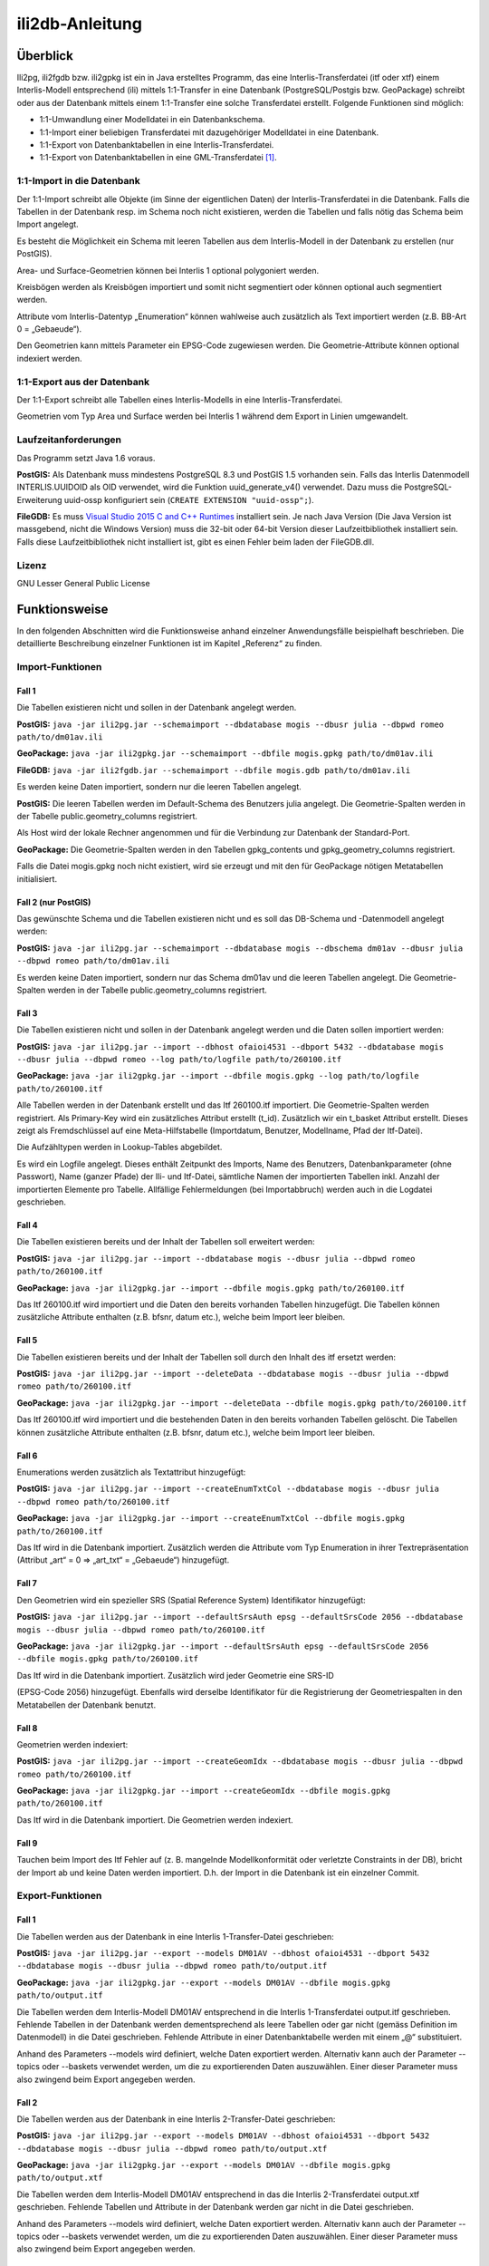================
ili2db-Anleitung
================

Überblick
=========

Ili2pg, ili2fgdb bzw. ili2gpkg ist ein in Java erstelltes Programm, das eine
Interlis-Transferdatei (itf oder xtf) einem Interlis-Modell entsprechend
(ili) mittels 1:1-Transfer in eine Datenbank (PostgreSQL/Postgis bzw.
GeoPackage) schreibt oder aus der Datenbank mittels einem 1:1-Transfer
eine solche Transferdatei erstellt. Folgende Funktionen sind möglich:

-  1:1-Umwandlung einer Modelldatei in ein Datenbankschema.

-  1:1-Import einer beliebigen Transferdatei mit dazugehöriger
   Modelldatei in eine Datenbank.

-  1:1-Export von Datenbanktabellen in eine Interlis-Transferdatei.

-  1:1-Export von Datenbanktabellen in eine GML-Transferdatei [1]_.

1:1-Import in die Datenbank
---------------------------

Der 1:1-Import schreibt alle Objekte (im Sinne der eigentlichen Daten)
der Interlis-Transferdatei in die Datenbank. Falls die Tabellen in der
Datenbank resp. im Schema noch nicht existieren, werden die Tabellen und
falls nötig das Schema beim Import angelegt.

Es besteht die Möglichkeit ein Schema mit leeren Tabellen aus dem
Interlis-Modell in der Datenbank zu erstellen (nur PostGIS).

Area- und Surface-Geometrien können bei Interlis 1 optional polygoniert
werden.

Kreisbögen werden als Kreisbögen importiert und somit nicht segmentiert
oder können optional auch segmentiert werden.

Attribute vom Interlis-Datentyp „Enumeration“ können wahlweise auch
zusätzlich als Text importiert werden (z.B. BB-Art 0 = „Gebaeude“).

Den Geometrien kann mittels Parameter ein EPSG-Code zugewiesen werden.
Die Geometrie-Attribute können optional indexiert werden.

1:1-Export aus der Datenbank
----------------------------

Der 1:1-Export schreibt alle Tabellen eines Interlis-Modells in eine
Interlis-Transferdatei.

Geometrien vom Typ Area und Surface werden bei Interlis 1 während dem
Export in Linien umgewandelt.

Laufzeitanforderungen
---------------------

Das Programm setzt Java 1.6 voraus.

**PostGIS:** Als Datenbank muss mindestens PostgreSQL 8.3 und PostGIS
1.5 vorhanden sein. Falls das Interlis Datenmodell INTERLIS.UUIDOID als 
OID verwendet, wird die Funktion uuid_generate_v4() verwendet. 
Dazu muss die PostgreSQL-Erweiterung uuid-ossp konfiguriert sein
(``CREATE EXTENSION "uuid-ossp";``).

**FileGDB:** Es muss `Visual Studio 2015 C and C++ Runtimes <https://www.microsoft.com/en-us/download/details.aspx?id=48145>`_ 
installiert sein. Je nach Java Version (Die Java Version ist massgebend, nicht die Windows Version) muss 
die 32-bit oder 64-bit Version dieser Laufzeitbibliothek installiert sein. Falls diese Laufzeitbibliothek nicht 
installiert ist, gibt es einen Fehler beim laden der FileGDB.dll.

Lizenz
------

GNU Lesser General Public License

Funktionsweise
==============

In den folgenden Abschnitten wird die Funktionsweise anhand einzelner
Anwendungsfälle beispielhaft beschrieben. Die detaillierte Beschreibung
einzelner Funktionen ist im Kapitel „Referenz“ zu finden.

Import-Funktionen
-----------------

Fall 1
~~~~~~

Die Tabellen existieren nicht und sollen in der Datenbank angelegt
werden.

**PostGIS:** ``java -jar ili2pg.jar --schemaimport --dbdatabase mogis
--dbusr julia --dbpwd romeo path/to/dm01av.ili``

**GeoPackage:** ``java -jar ili2gpkg.jar --schemaimport --dbfile
mogis.gpkg path/to/dm01av.ili``

**FileGDB:** ``java -jar ili2fgdb.jar --schemaimport --dbfile
mogis.gdb path/to/dm01av.ili``


Es werden keine Daten importiert, sondern nur die leeren Tabellen
angelegt.

**PostGIS:** Die leeren Tabellen werden im Default-Schema des Benutzers
julia angelegt. Die Geometrie-Spalten werden in der Tabelle
public.geometry\_columns registriert.

Als Host wird der lokale Rechner angenommen und für die Verbindung zur
Datenbank der Standard-Port.

**GeoPackage:** Die Geometrie-Spalten werden in den Tabellen
gpkg\_contents und gpkg\_geometry\_columns registriert.

Falls die Datei mogis.gpkg noch nicht existiert, wird sie erzeugt und
mit den für GeoPackage nötigen Metatabellen initialisiert.

Fall 2 (nur PostGIS)
~~~~~~~~~~~~~~~~~~~~

Das gewünschte Schema und die Tabellen existieren nicht und es soll das
DB-Schema und -Datenmodell angelegt werden:

**PostGIS:** ``java -jar ili2pg.jar --schemaimport --dbdatabase mogis
--dbschema dm01av --dbusr julia --dbpwd romeo path/to/dm01av.ili``

Es werden keine Daten importiert, sondern nur das Schema dm01av und die
leeren Tabellen angelegt. Die Geometrie-Spalten werden in der Tabelle
public.geometry\_columns registriert.

Fall 3
~~~~~~

Die Tabellen existieren nicht und sollen in der Datenbank angelegt
werden und die Daten sollen importiert werden:

**PostGIS:** ``java -jar ili2pg.jar --import --dbhost ofaioi4531 --dbport
5432 --dbdatabase mogis --dbusr julia --dbpwd romeo --log
path/to/logfile path/to/260100.itf``

**GeoPackage:** ``java -jar ili2gpkg.jar --import --dbfile mogis.gpkg
--log path/to/logfile path/to/260100.itf``

Alle Tabellen werden in der Datenbank erstellt und das Itf 260100.itf
importiert. Die Geometrie-Spalten werden registriert. Als Primary-Key
wird ein zusätzliches Attribut erstellt (t\_id). Zusätzlich wir ein
t\_basket Attribut erstellt. Dieses zeigt als Fremdschlüssel auf eine
Meta-Hilfstabelle (Importdatum, Benutzer, Modellname, Pfad der
Itf-Datei).

Die Aufzähltypen werden in Lookup-Tables abgebildet.

Es wird ein Logfile angelegt. Dieses enthält Zeitpunkt des Imports, Name
des Benutzers, Datenbankparameter (ohne Passwort), Name (ganzer Pfade)
der Ili- und Itf-Datei, sämtliche Namen der importierten Tabellen inkl.
Anzahl der importierten Elemente pro Tabelle. Allfällige Fehlermeldungen
(bei Importabbruch) werden auch in die Logdatei geschrieben.

Fall 4
~~~~~~

Die Tabellen existieren bereits und der Inhalt der Tabellen soll
erweitert werden:

**PostGIS:** ``java -jar ili2pg.jar --import --dbdatabase mogis --dbusr
julia --dbpwd romeo path/to/260100.itf``

**GeoPackage:** ``java -jar ili2gpkg.jar --import --dbfile mogis.gpkg
path/to/260100.itf``

Das Itf 260100.itf wird importiert und die Daten den bereits vorhanden
Tabellen hinzugefügt. Die Tabellen können zusätzliche Attribute
enthalten (z.B. bfsnr, datum etc.), welche beim Import leer bleiben.

Fall 5
~~~~~~

Die Tabellen existieren bereits und der Inhalt der Tabellen soll durch
den Inhalt des itf ersetzt werden:

**PostGIS:** ``java -jar ili2pg.jar --import --deleteData --dbdatabase
mogis --dbusr julia --dbpwd romeo path/to/260100.itf``

**GeoPackage:** ``java -jar ili2gpkg.jar --import --deleteData --dbfile
mogis.gpkg path/to/260100.itf``

Das Itf 260100.itf wird importiert und die bestehenden Daten in den
bereits vorhanden Tabellen gelöscht. Die Tabellen können zusätzliche
Attribute enthalten (z.B. bfsnr, datum etc.), welche beim Import leer
bleiben.

Fall 6
~~~~~~

Enumerations werden zusätzlich als Textattribut hinzugefügt:

**PostGIS:** ``java -jar ili2pg.jar --import --createEnumTxtCol
--dbdatabase mogis --dbusr julia --dbpwd romeo path/to/260100.itf``

**GeoPackage:** ``java -jar ili2gpkg.jar --import --createEnumTxtCol
--dbfile mogis.gpkg path/to/260100.itf``

Das Itf wird in die Datenbank importiert. Zusätzlich werden die
Attribute vom Typ Enumeration in ihrer Textrepräsentation (Attribut
„art“ = 0 ⇒ „art\_txt“ = „Gebaeude“) hinzugefügt.

Fall 7
~~~~~~

Den Geometrien wird ein spezieller SRS (Spatial Reference System)
Identifikator hinzugefügt:

**PostGIS:** ``java -jar ili2pg.jar --import --defaultSrsAuth epsg
--defaultSrsCode 2056 --dbdatabase mogis --dbusr julia --dbpwd romeo
path/to/260100.itf``

**GeoPackage:** ``java -jar ili2gpkg.jar --import --defaultSrsAuth epsg
--defaultSrsCode 2056 --dbfile mogis.gpkg path/to/260100.itf``

Das Itf wird in die Datenbank importiert. Zusätzlich wird jeder
Geometrie eine SRS-ID

(EPSG-Code 2056) hinzugefügt. Ebenfalls wird derselbe Identifikator für
die Registrierung der Geometriespalten in den Metatabellen der Datenbank
benutzt.

Fall 8
~~~~~~

Geometrien werden indexiert:

**PostGIS:** ``java -jar ili2pg.jar --import --createGeomIdx --dbdatabase
mogis --dbusr julia --dbpwd romeo path/to/260100.itf``

**GeoPackage:** ``java -jar ili2gpkg.jar --import --createGeomIdx --dbfile
mogis.gpkg path/to/260100.itf``

Das Itf wird in die Datenbank importiert. Die Geometrien werden
indexiert.

Fall 9
~~~~~~

Tauchen beim Import des Itf Fehler auf (z. B. mangelnde
Modellkonformität oder verletzte Constraints in der DB), bricht der
Import ab und keine Daten werden importiert. D.h. der Import in die
Datenbank ist ein einzelner Commit.

Export-Funktionen
-----------------

Fall 1
~~~~~~

Die Tabellen werden aus der Datenbank in eine Interlis 1-Transfer-Datei
geschrieben:

**PostGIS:** ``java -jar ili2pg.jar --export --models DM01AV --dbhost
ofaioi4531 --dbport 5432 --dbdatabase mogis --dbusr julia --dbpwd romeo
path/to/output.itf``

**GeoPackage:** ``java -jar ili2gpkg.jar --export --models DM01AV --dbfile
mogis.gpkg path/to/output.itf``

Die Tabellen werden dem Interlis-Modell DM01AV entsprechend in die
Interlis 1-Transferdatei output.itf geschrieben. Fehlende Tabellen in
der Datenbank werden dementsprechend als leere Tabellen oder gar nicht
(gemäss Definition im Datenmodell) in die Datei geschrieben. Fehlende
Attribute in einer Datenbanktabelle werden mit einem „@“ substituiert.

Anhand des Parameters --models wird definiert, welche Daten exportiert
werden. Alternativ kann auch der Parameter --topics oder --baskets
verwendet werden, um die zu exportierenden Daten auszuwählen. Einer
dieser Parameter muss also zwingend beim Export angegeben werden.

Fall 2
~~~~~~

Die Tabellen werden aus der Datenbank in eine Interlis 2-Transfer-Datei
geschrieben:

**PostGIS:** ``java -jar ili2pg.jar --export --models DM01AV --dbhost
ofaioi4531 --dbport 5432 --dbdatabase mogis --dbusr julia --dbpwd romeo
path/to/output.xtf``

**GeoPackage:** ``java -jar ili2gpkg.jar --export --models DM01AV --dbfile
mogis.gpkg path/to/output.xtf``

Die Tabellen werden dem Interlis-Modell DM01AV entsprechend in das die
Interlis 2-Transferdatei output.xtf geschrieben. Fehlende Tabellen und
Attribute in der Datenbank werden gar nicht in die Datei geschrieben.

Anhand des Parameters --models wird definiert, welche Daten exportiert
werden. Alternativ kann auch der Parameter --topics oder --baskets
verwendet werden, um die zu exportierenden Daten auszuwählen. Einer
dieser Parameter muss also zwingend beim Export angegeben werden.

Referenz
========

In den folgenden Abschnitten werden einzelne Aspekte detailliert, aber
isoliert, beschrieben. Die Funktionsweise als Ganzes wird anhand
einzelner Anwendungsfälle beispielhaft im Kapitel „Funktionsweise“
(weiter oben) beschrieben.

Aufruf-Syntax
-------------

**PostGIS:** ``java -jar ili2pg.jar [Options] [file]``

**GeoPackage:** ``java -jar ili2gpkg.jar [Options] [file]``

**FileGDB:** ``java -jar ili2fgdb.jar [Options] [file]``

Optionen:

+-------------------------------+--------------------------------------------------------------------------------------------------------------------------------------------------------------------------------------------------------------------------------------------------------------------------------------------------------------------------------------------------------------------------------------------------------------------------------------------------------------------------------------------------------------------------------------------+
| Option                        | Beschreibung                                                                                                                                                                                                                                                                                                                                                                                                                                                                                                                               |
+===============================+============================================================================================================================================================================================================================================================================================================================================================================================================================================================================================================================================+
| --import                      | Importiert Daten aus einer Transferdatei in die Datenbank.                                                                                                                                                                                                                                                                                                                                                                                                                                                                                 |
|                               |                                                                                                                                                                                                                                                                                                                                                                                                                                                                                                                                            |
|                               | Die Tabellen werden implizit auch angelegt, falls sie noch nicht vorhanden sind (siehe Kapitel Abbildungsregeln). Falls die Tabellen in der Datenbank schon vorhanden sind, können sie zusätzliche Spalten enthalten (z.B. bfsnr, datum etc.), welche beim Import leer bleiben.                                                                                                                                                                                                                                                            |
|                               |                                                                                                                                                                                                                                                                                                                                                                                                                                                                                                                                            |
|                               | Falls beim Import ein Datensatz-Identifikator (--dataset) definiert wird, darf dieser Datensatz-Identifikator in der Datenbank noch nicht vorhanden sein. Um die bestehenden Daten zu ersetzen, kann die Option --replace verwendet werden.                                                                                                                                                                                                                                                                                                |
|                               |                                                                                                                                                                                                                                                                                                                                                                                                                                                                                                                                            |
|                               | TODO Die Tabellen sind schon vorhanden (und entsprechen (nicht) der ili-Klasse)                                                                                                                                                                                                                                                                                                                                                                                                                                                            |
+-------------------------------+--------------------------------------------------------------------------------------------------------------------------------------------------------------------------------------------------------------------------------------------------------------------------------------------------------------------------------------------------------------------------------------------------------------------------------------------------------------------------------------------------------------------------------------------+
| --update                      | Aktualisiert die Daten in der Datenbank anhand einer Transferdatei, d.h. neue Objekte werden eingefügt, bestehende Objekte werden aktualisiert und in der Transferdatei nicht mehr vorhandene Objekte werden gelöscht. Diese Funktion bedingt, dass das Datenbankschema mit der Option --createBasketCol erstellt wurde, und dass die Klassen und Topics eine stabile OID haben.                                                                                                                                                           |
+-------------------------------+--------------------------------------------------------------------------------------------------------------------------------------------------------------------------------------------------------------------------------------------------------------------------------------------------------------------------------------------------------------------------------------------------------------------------------------------------------------------------------------------------------------------------------------------+
| --replace                     | Ersetzt die Daten in der Datenbank anhand eines Datensatz-Identifikators (--dataset) mit den Daten aus einer Transferdatei. Diese Funktion bedingt, dass das Datenbankschema mit der Option --createBasketCol erstellt wurde.                                                                                                                                                                                                                                                                                                              |
+-------------------------------+--------------------------------------------------------------------------------------------------------------------------------------------------------------------------------------------------------------------------------------------------------------------------------------------------------------------------------------------------------------------------------------------------------------------------------------------------------------------------------------------------------------------------------------------+
| --delete                      | Löscht die Daten in der Datenbank anhand eines Datensatz-Identifikators (--dataset). Diese Funktion bedingt, dass das Datenbankschema mit der Option --createBasketCol erstellt wurde.                                                                                                                                                                                                                                                                                                                                                     |
+-------------------------------+--------------------------------------------------------------------------------------------------------------------------------------------------------------------------------------------------------------------------------------------------------------------------------------------------------------------------------------------------------------------------------------------------------------------------------------------------------------------------------------------------------------------------------------------+
| --export                      | Exportiert Daten aus der Datenbank in eine Transferdatei.                                                                                                                                                                                                                                                                                                                                                                                                                                                                                  |
|                               |                                                                                                                                                                                                                                                                                                                                                                                                                                                                                                                                            |
|                               | Mit dem Parameter --models, --topics, --baskets oder --dataset wird definiert, welche Daten exportiert werden.                                                                                                                                                                                                                                                                                                                                                                                                                             |
|                               |                                                                                                                                                                                                                                                                                                                                                                                                                                                                                                                                            |
|                               | Ob die Daten im Interlis 1-, Interlis 2- oder GML-Format geschrieben werden, ergibt sich aus der Dateinamenserweiterung der Ausgabedatei. Für eine Interlis 1-Transferdatei muss die Erweiterung .itf verwendet werden. Für eine GML-Transferdatei muss die Erweiterung .gml verwendet werden.                                                                                                                                                                                                                                             |
|                               |                                                                                                                                                                                                                                                                                                                                                                                                                                                                                                                                            |
|                               | Die Optionen --topics und --baskets bedingen, dass das Datenbankschema mit der Option --createBasketCol erstellt wurde.                                                                                                                                                                                                                                                                                                                                                                                                                    |
+-------------------------------+--------------------------------------------------------------------------------------------------------------------------------------------------------------------------------------------------------------------------------------------------------------------------------------------------------------------------------------------------------------------------------------------------------------------------------------------------------------------------------------------------------------------------------------------+
| --schemaimport                | Erstellt die Tabellenstruktur in der Datenbank (siehe Kapitel Abbildungsregeln).                                                                                                                                                                                                                                                                                                                                                                                                                                                           |
+-------------------------------+--------------------------------------------------------------------------------------------------------------------------------------------------------------------------------------------------------------------------------------------------------------------------------------------------------------------------------------------------------------------------------------------------------------------------------------------------------------------------------------------------------------------------------------------+
| --validConfig filename        | Name der Konfigurationsdatei, die für die Validierung verwendet werden soll.                                                                                                                                                                                                                                                                                                                                                                                                                                                               |
+-------------------------------+--------------------------------------------------------------------------------------------------------------------------------------------------------------------------------------------------------------------------------------------------------------------------------------------------------------------------------------------------------------------------------------------------------------------------------------------------------------------------------------------------------------------------------------------+
| --disableValidation           | Schaltet die Validierung der Daten aus.                                                                                                                                                                                                                                                                                                                                                                                                                                                                                                    |
+-------------------------------+--------------------------------------------------------------------------------------------------------------------------------------------------------------------------------------------------------------------------------------------------------------------------------------------------------------------------------------------------------------------------------------------------------------------------------------------------------------------------------------------------------------------------------------------+
| --disableAreaValidation       | Schaltet die Validierung der AREA Topologie aus.                                                                                                                                                                                                                                                                                                                                                                                                                                                                                           |
+-------------------------------+--------------------------------------------------------------------------------------------------------------------------------------------------------------------------------------------------------------------------------------------------------------------------------------------------------------------------------------------------------------------------------------------------------------------------------------------------------------------------------------------------------------------------------------------+
| --forceTypeValidation         | Beschränkt die Aufweichung der Validierung mittels --validConfig auf "multiplicity".                                                                                                                                                                                                                                                                                                                                                                                                                                                       |
+-------------------------------+--------------------------------------------------------------------------------------------------------------------------------------------------------------------------------------------------------------------------------------------------------------------------------------------------------------------------------------------------------------------------------------------------------------------------------------------------------------------------------------------------------------------------------------------+
| --dbhost host                 | **PostGIS:** Der hostname der Datenbank. Default ist localhost.                                                                                                                                                                                                                                                                                                                                                                                                                                                                            |
+-------------------------------+--------------------------------------------------------------------------------------------------------------------------------------------------------------------------------------------------------------------------------------------------------------------------------------------------------------------------------------------------------------------------------------------------------------------------------------------------------------------------------------------------------------------------------------------+
| --dbport port                 | **PostGIS:** Die Port-Nummer, unter der die Datenbank angesprochen warden kann. Default ist 5432.                                                                                                                                                                                                                                                                                                                                                                                                                                          |
+-------------------------------+--------------------------------------------------------------------------------------------------------------------------------------------------------------------------------------------------------------------------------------------------------------------------------------------------------------------------------------------------------------------------------------------------------------------------------------------------------------------------------------------------------------------------------------------+
| --dbdatabase database         | **PostGIS:** Der Name der Datenbank.                                                                                                                                                                                                                                                                                                                                                                                                                                                                                                       |
+-------------------------------+--------------------------------------------------------------------------------------------------------------------------------------------------------------------------------------------------------------------------------------------------------------------------------------------------------------------------------------------------------------------------------------------------------------------------------------------------------------------------------------------------------------------------------------------+
| --dbusr username              | **PostGIS:** Der Benutzername für den Datenbankzugang und Einträge in Metatabellen.                                                                                                                                                                                                                                                                                                                                                                                                                                                        |
|                               |                                                                                                                                                                                                                                                                                                                                                                                                                                                                                                                                            |
|                               | **GeoPackage:** Der Benutzername für Einträge in Metatabellen.                                                                                                                                                                                                                                                                                                                                                                                                                                                                             |
+-------------------------------+--------------------------------------------------------------------------------------------------------------------------------------------------------------------------------------------------------------------------------------------------------------------------------------------------------------------------------------------------------------------------------------------------------------------------------------------------------------------------------------------------------------------------------------------+
| --dbpwd password              | **PostGIS:** Das Passwort für den Datenbankzugriff.                                                                                                                                                                                                                                                                                                                                                                                                                                                                                        |
+-------------------------------+--------------------------------------------------------------------------------------------------------------------------------------------------------------------------------------------------------------------------------------------------------------------------------------------------------------------------------------------------------------------------------------------------------------------------------------------------------------------------------------------------------------------------------------------+
| --dbschema schema             | **PostGIS:** Definiert den Namen des Datenbank-Schemas. Default ist kein Wert, d.h. das aktuelle Schema des Benutzers der mit –user definiert wird.                                                                                                                                                                                                                                                                                                                                                                                        |
+-------------------------------+--------------------------------------------------------------------------------------------------------------------------------------------------------------------------------------------------------------------------------------------------------------------------------------------------------------------------------------------------------------------------------------------------------------------------------------------------------------------------------------------------------------------------------------------+
| --dbfile filename             | **GeoPackage:** Name der GeoPackage-Datei.                                                                                                                                                                                                                                                                                                                                                                                                                                                                                                 |
|                               |                                                                                                                                                                                                                                                                                                                                                                                                                                                                                                                                            |
|                               | **FileGDB:** Name der ESRI File Geodatabase-Datei.                                                                                                                                                                                                                                                                                                                                                                                                                                                                                         |
+-------------------------------+--------------------------------------------------------------------------------------------------------------------------------------------------------------------------------------------------------------------------------------------------------------------------------------------------------------------------------------------------------------------------------------------------------------------------------------------------------------------------------------------------------------------------------------------+
| --setupPgExt                  | **PostGIS:** erstellt postgreql Erweiterungen 'uuid-ossp' und 'postgis' (falls noch nicht vorhanden)                                                                                                                                                                                                                                                                                                                                                                                                                                       |
+-------------------------------+--------------------------------------------------------------------------------------------------------------------------------------------------------------------------------------------------------------------------------------------------------------------------------------------------------------------------------------------------------------------------------------------------------------------------------------------------------------------------------------------------------------------------------------------+
| --deleteData                  | bei einem Datenimport (--import) werden alle Daten in den existierenden/benutzten Tabellen gelöscht (Mit DELETE, die Tabellenstruktur bleibt unverändert).                                                                                                                                                                                                                                                                                                                                                                                 |
+-------------------------------+--------------------------------------------------------------------------------------------------------------------------------------------------------------------------------------------------------------------------------------------------------------------------------------------------------------------------------------------------------------------------------------------------------------------------------------------------------------------------------------------------------------------------------------------+
| --defaultSrsAuth auth         | SRS Authority für Geometriespalten, wo sich dieser Wert nicht ermitteln lässt (für ili1 und ili2.3 immer der Fall). Default ist EPSG                                                                                                                                                                                                                                                                                                                                                                                                       |
+-------------------------------+--------------------------------------------------------------------------------------------------------------------------------------------------------------------------------------------------------------------------------------------------------------------------------------------------------------------------------------------------------------------------------------------------------------------------------------------------------------------------------------------------------------------------------------------+
| --defaultSrsCode code         | SRS Code für Geometriespalten, wo sich dieser Wert nicht ermitteln lässt (für ili1 und ili2.3 immer der Fall). Default ist 21781                                                                                                                                                                                                                                                                                                                                                                                                           |
+-------------------------------+--------------------------------------------------------------------------------------------------------------------------------------------------------------------------------------------------------------------------------------------------------------------------------------------------------------------------------------------------------------------------------------------------------------------------------------------------------------------------------------------------------------------------------------------+
| --fgdbXyResolution value      | **FileGDB:** XY-Auflösung für Geometriespalten                                                                                                                                                                                                                                                                                                                                                                                                                                                                                             |
+-------------------------------+--------------------------------------------------------------------------------------------------------------------------------------------------------------------------------------------------------------------------------------------------------------------------------------------------------------------------------------------------------------------------------------------------------------------------------------------------------------------------------------------------------------------------------------------+
| --fgdbXyTolerance value       | **FileGDB:** XY-Toleranz für Geometriespalten                                                                                                                                                                                                                                                                                                                                                                                                                                                                                              |
+-------------------------------+--------------------------------------------------------------------------------------------------------------------------------------------------------------------------------------------------------------------------------------------------------------------------------------------------------------------------------------------------------------------------------------------------------------------------------------------------------------------------------------------------------------------------------------------+
| --modeldir path               | Dateipfade, die Modell-Dateien (ili-Dateien) enthalten. Mehrere Pfade können durch Semikolon ‚;‘ getrennt werden. Es sind auch URLs von Modell-Repositories möglich. Default ist                                                                                                                                                                                                                                                                                                                                                           |
|                               |                                                                                                                                                                                                                                                                                                                                                                                                                                                                                                                                            |
|                               | %ILI\_FROM\_DB;%XTF\_DIR;http://models.interlis.ch/;%JAR\_DIR                                                                                                                                                                                                                                                                                                                                                                                                                                                                              |
|                               |                                                                                                                                                                                                                                                                                                                                                                                                                                                                                                                                            |
|                               | %ILI\_FROM\_DB ist ein Platzhalter für die in der Datenbank vorhandenen Modelle (in der Tabelle t\_ili2db\_model).                                                                                                                                                                                                                                                                                                                                                                                                                         |
|                               |                                                                                                                                                                                                                                                                                                                                                                                                                                                                                                                                            |
|                               | %XTF\_DIR ist ein Platzhalter für das Verzeichnis mit der Transferdatei.                                                                                                                                                                                                                                                                                                                                                                                                                                                                   |
|                               |                                                                                                                                                                                                                                                                                                                                                                                                                                                                                                                                            |
|                               | %JAR\_DIR ist ein Platzhalter für das Verzeichnis des ili2db Programms (ili2pg.jar bzw. ili2gpkg.jar Datei).                                                                                                                                                                                                                                                                                                                                                                                                                               |
|                               |                                                                                                                                                                                                                                                                                                                                                                                                                                                                                                                                            |
|                               | Der erste Modellname (Hauptmodell), zu dem ili2db die ili-Datei sucht, ist nicht von der INTERLIS-Sprachversion abhängig. Es wird in folgender Reihenfolge nach einer ili-Datei gesucht: zuerst INTERLIS 2.3, dann 1.0 und zuletzt 2.2.                                                                                                                                                                                                                                                                                                    |
|                               |                                                                                                                                                                                                                                                                                                                                                                                                                                                                                                                                            |
|                               | Beim Auflösen eines IMPORTs wird die INTERLIS Sprachversion des Hauptmodells berücksichtigt, so dass also z.B. das Modell Units für ili2.2 oder ili2.3 unterschieden wird.                                                                                                                                                                                                                                                                                                                                                                 |
+-------------------------------+--------------------------------------------------------------------------------------------------------------------------------------------------------------------------------------------------------------------------------------------------------------------------------------------------------------------------------------------------------------------------------------------------------------------------------------------------------------------------------------------------------------------------------------------+
| --models modelname            | Namen des Modells (nicht zwingend identisch mit dem Dateinamen!), für das die Tabellenstruktur in der Datenbank erstellt werden soll. Mehrere Modellnamen können durch Semikolon ‚;‘ getrennt werden. Normalerweise muss der Namen nicht angegeben werden, und das Programm ermittelt den Wert automatisch aus den Daten. Wird beim --schemaimport nur eine ili-Datei als file angegeben, wird der Name des letzten Modells aus dieser ili-Datei als modelname genommen.                                                                   |
+-------------------------------+--------------------------------------------------------------------------------------------------------------------------------------------------------------------------------------------------------------------------------------------------------------------------------------------------------------------------------------------------------------------------------------------------------------------------------------------------------------------------------------------------------------------------------------------+
| --dataset name                | Name/Identifikator des Datensatzes (Kurzform für mehrere BIDs). Kann z.B. eine BFSNr oder ein Kantonskürzel sein. Bedingt die Option --createBasketCol.                                                                                                                                                                                                                                                                                                                                                                                    |
+-------------------------------+--------------------------------------------------------------------------------------------------------------------------------------------------------------------------------------------------------------------------------------------------------------------------------------------------------------------------------------------------------------------------------------------------------------------------------------------------------------------------------------------------------------------------------------------+
| --baskets BID                 | BID der Baskets, die importiert oder exportiert werden sollen. Mehrere BIDs können durch Semikolon ‚;‘ getrennt werden.                                                                                                                                                                                                                                                                                                                                                                                                                    |
+-------------------------------+--------------------------------------------------------------------------------------------------------------------------------------------------------------------------------------------------------------------------------------------------------------------------------------------------------------------------------------------------------------------------------------------------------------------------------------------------------------------------------------------------------------------------------------------+
| --topics topicname            | Topic-Namen der Baskets, die importiert oder exportiert werden sollen. Mehrere Namen können durch Semikolon ‚;‘ getrennt werden. Falls der Topic-Name in verschiedenen Modellen vorkommt, muss der qualifizierte Topic-Name verwendet werden.                                                                                                                                                                                                                                                                                              |
+-------------------------------+--------------------------------------------------------------------------------------------------------------------------------------------------------------------------------------------------------------------------------------------------------------------------------------------------------------------------------------------------------------------------------------------------------------------------------------------------------------------------------------------------------------------------------------------+
| --createscript filename       | Erstellt zusätzlich zur Tabellenstruktur in der Datenbank ein SQL-Skript um die Tabellenstruktur unabhängig vom Programm erstellen zu können. Das Skript wird zusätzlich zu den Tabellen in der Datenbank erzeugt, d.h. es ist nicht möglich, nur das Skript zu erstellen (ohne Datenbank).                                                                                                                                                                                                                                                |
+-------------------------------+--------------------------------------------------------------------------------------------------------------------------------------------------------------------------------------------------------------------------------------------------------------------------------------------------------------------------------------------------------------------------------------------------------------------------------------------------------------------------------------------------------------------------------------------+
| --dropscript filename         | Erstellt ein SQL-Skript um die Tabellenstruktur unabhängig vom Programm löschen zu können.                                                                                                                                                                                                                                                                                                                                                                                                                                                 |
+-------------------------------+--------------------------------------------------------------------------------------------------------------------------------------------------------------------------------------------------------------------------------------------------------------------------------------------------------------------------------------------------------------------------------------------------------------------------------------------------------------------------------------------------------------------------------------------+
| --preScript filename          | SQL-Skript, das vor dem (Schema-)Import/Export ausgeführt wird.                                                                                                                                                                                                                                                                                                                                                                                                                                                                            |
+-------------------------------+--------------------------------------------------------------------------------------------------------------------------------------------------------------------------------------------------------------------------------------------------------------------------------------------------------------------------------------------------------------------------------------------------------------------------------------------------------------------------------------------------------------------------------------------+
| --postScript filename         | SQL-Skript, das nach dem (Schema-)Import/Export ausgeführt wird.                                                                                                                                                                                                                                                                                                                                                                                                                                                                           |
+-------------------------------+--------------------------------------------------------------------------------------------------------------------------------------------------------------------------------------------------------------------------------------------------------------------------------------------------------------------------------------------------------------------------------------------------------------------------------------------------------------------------------------------------------------------------------------------+
| --noSmartMapping              | Alle strukturellen Abbildungsoptimierungen werden ausgeschaltet. (s.a. --smart1Inheritance, --coalesceCatalogueRef, --coalesceMultiSurface, --coalesceMultiLine, --expandMultilingual)                                                                                                                                                                                                                                                                                                                                                     |
+-------------------------------+--------------------------------------------------------------------------------------------------------------------------------------------------------------------------------------------------------------------------------------------------------------------------------------------------------------------------------------------------------------------------------------------------------------------------------------------------------------------------------------------------------------------------------------------+
| --smart1Inheritance           | Bildet die Vererbungshierarchie mit einer dymamischen Strategie ab. Für Klassen, die referenziert werden und deren Basisklassen nicht mit einer NewClass-Strategie abgebildet werden, wird die NewClass-Strategie verwendet. Abstrakte Klassen werden mit einer SubClass-Strategie abgebildet. Konkrete Klassen, ohne Basisklasse oder deren direkte Basisklassen mit einer SubClass-Strategie abgebildet werden, werden mit einer NewClass-Strategie abgebildet. Alle anderen Klassen werden mit einer SuperClass-Strategie abgebildet.   |
+-------------------------------+--------------------------------------------------------------------------------------------------------------------------------------------------------------------------------------------------------------------------------------------------------------------------------------------------------------------------------------------------------------------------------------------------------------------------------------------------------------------------------------------------------------------------------------------+
| --smart2Inheritance           | Bildet die Vererbungshierarchie mit einer dymamischen Strategie ab. Abstrakte Klassen werden mit einer SubClass-Strategie abgebildet. Konkrete Klassen werden mit einer NewAndSubClass-Strategie abgebildet.                                                                                                                                                                                                                                                                                                                               |
+-------------------------------+--------------------------------------------------------------------------------------------------------------------------------------------------------------------------------------------------------------------------------------------------------------------------------------------------------------------------------------------------------------------------------------------------------------------------------------------------------------------------------------------------------------------------------------------+
| --coalesceCatalogueRef        | Strukturattribute deren maximale Kardinalität 1 ist, deren Basistyp CHBase:CatalogueReference oder CHBase:MandatoryCatalogueReference ist und die ausser „Reference“ keine weiteren Attribute haben, werden direkt mit einem Fremdschlüssel auf die Ziel-Tabelle (die die konkrete CHBase:Item Klasse realisiert) abgebildet, d.h. kein Record in der Tabelle für die Struktur mit dem „Reference“ Attribut.                                                                                                                               |
+-------------------------------+--------------------------------------------------------------------------------------------------------------------------------------------------------------------------------------------------------------------------------------------------------------------------------------------------------------------------------------------------------------------------------------------------------------------------------------------------------------------------------------------------------------------------------------------+
| --coalesceMultiSurface        | Strukturattribute deren maximale Kardinalität 1 ist, deren Basistyp CHBase:MultiSurface ist und die ausser „Surfaces“ keine weiteren Attribute haben, werden direkt als Spalte mit dem Typ MULTISURFACE (oder MULTIPOLYGON, falls --strokeArcs) abgebildet.                                                                                                                                                                                                                                                                                |
+-------------------------------+--------------------------------------------------------------------------------------------------------------------------------------------------------------------------------------------------------------------------------------------------------------------------------------------------------------------------------------------------------------------------------------------------------------------------------------------------------------------------------------------------------------------------------------------+
| --coalesceMultiLine           | Strukturattribute deren maximale Kardinalität 1 ist, deren Basistyp CHBase:MultiLine ist und die ausser „Lines“ keine weiteren Attribute haben, werden direkt als Spalte mit dem Typ MULTICURVE (oder MULTILINESTRING, falls --strokeArcs) abgebildet.                                                                                                                                                                                                                                                                                     |
+-------------------------------+--------------------------------------------------------------------------------------------------------------------------------------------------------------------------------------------------------------------------------------------------------------------------------------------------------------------------------------------------------------------------------------------------------------------------------------------------------------------------------------------------------------------------------------------+
| --expandMultilingual          | Strukturattribute deren maximale Kardinalität 1 ist, deren Basistyp LocalisationCH\_V1.MultilingualText oder LocalisationCH\_V1.MultilingualMText ist und die ausser „LocalisedText“ keine weiteren Attribute haben, werden direkt als Spalten in der Tabelle des Strukturattributes abgebildet, d.h. keine Records in den Tabellen für die Multilingual-Strukturen.                                                                                                                                                                       |
+-------------------------------+--------------------------------------------------------------------------------------------------------------------------------------------------------------------------------------------------------------------------------------------------------------------------------------------------------------------------------------------------------------------------------------------------------------------------------------------------------------------------------------------------------------------------------------------+
| --createGeomIdx               | Erstellt für jede Geometriespalte in der Datenbank einen räumlichen Index. (siehe Kapitel Abbildungsregeln/Geometrieattribute)                                                                                                                                                                                                                                                                                                                                                                                                             |
+-------------------------------+--------------------------------------------------------------------------------------------------------------------------------------------------------------------------------------------------------------------------------------------------------------------------------------------------------------------------------------------------------------------------------------------------------------------------------------------------------------------------------------------------------------------------------------------+
| --createEnumColAsItfCode      | Bildet bei Aufzählungsattributen den Aufzählungswert als ITF-Code ab. Diese Option ist nur zulässig, wenn im Modell keine Erweiterungen von Aufzählungen vorkommen. Ohne diese Option wird der XTF-Code als Aufzählwert in der Datenbank verwendet. (siehe Kapitel Abbildungsregeln/Aufzählungen)                                                                                                                                                                                                                                          |
+-------------------------------+--------------------------------------------------------------------------------------------------------------------------------------------------------------------------------------------------------------------------------------------------------------------------------------------------------------------------------------------------------------------------------------------------------------------------------------------------------------------------------------------------------------------------------------------+
| --createEnumTxtCol            | Erstellt für Aufzählungsattribute eine zusätzliche Spalte mit dem Namen des Aufzählwertes. (siehe Kapitel Abbildungsregeln/Aufzählungen)                                                                                                                                                                                                                                                                                                                                                                                                   |
+-------------------------------+--------------------------------------------------------------------------------------------------------------------------------------------------------------------------------------------------------------------------------------------------------------------------------------------------------------------------------------------------------------------------------------------------------------------------------------------------------------------------------------------------------------------------------------------+
| --createEnumTabs              | Erstellt pro Aufzählungsdefinition eine Tabelle mit den einzelnen Aufzählwerten. (siehe Kapitel Abbildungsregeln/Aufzählungen)                                                                                                                                                                                                                                                                                                                                                                                                             |
+-------------------------------+--------------------------------------------------------------------------------------------------------------------------------------------------------------------------------------------------------------------------------------------------------------------------------------------------------------------------------------------------------------------------------------------------------------------------------------------------------------------------------------------------------------------------------------------+
| --createSingleEnumTab         | Erstellt eine einzige Tabelle mit allen Aufzählwerten aller Aufzählungsdefinitionen. (siehe Kapitel Abbildungsregeln/Aufzählungen)                                                                                                                                                                                                                                                                                                                                                                                                         |
+-------------------------------+--------------------------------------------------------------------------------------------------------------------------------------------------------------------------------------------------------------------------------------------------------------------------------------------------------------------------------------------------------------------------------------------------------------------------------------------------------------------------------------------------------------------------------------------+
| --createMetaInfo              | Erstellt zusätzliche Meta-Tabellen T_ILI2DB_TABLE_PROP und T_ILI2DB_COLUMN_PROP mit weiteren Angaben aus dem Interlis Modell. (siehe Kapitel Metadaten)                                                                                                                                                                                                                                                                                                                                                                                    |
+-------------------------------+--------------------------------------------------------------------------------------------------------------------------------------------------------------------------------------------------------------------------------------------------------------------------------------------------------------------------------------------------------------------------------------------------------------------------------------------------------------------------------------------------------------------------------------------+
| --beautifyEnumDispName        | Verschönert den Anzeigetext für das Aufzählelement. Beim Import wird die Spalte mit dem XTF-Code ohne Untersstriche befüllt ("Strasse befestigt" statt "Strasse_befestigt") (siehe Kapitel Abbildungsregeln/Aufzählungen)                                                                                                                                                                                                                                                                                                                  |
+-------------------------------+--------------------------------------------------------------------------------------------------------------------------------------------------------------------------------------------------------------------------------------------------------------------------------------------------------------------------------------------------------------------------------------------------------------------------------------------------------------------------------------------------------------------------------------------+
| --createStdCols               | Erstellt in jeder Tabelle zusätzliche Metadatenspalten T\_User, T\_CreateDate, T\_LastChange. (siehe Kapitel Abbildungsregeln/Tabellen)                                                                                                                                                                                                                                                                                                                                                                                                    |
+-------------------------------+--------------------------------------------------------------------------------------------------------------------------------------------------------------------------------------------------------------------------------------------------------------------------------------------------------------------------------------------------------------------------------------------------------------------------------------------------------------------------------------------------------------------------------------------+
| --t\_id\_Name name            | Definiert den Namen für die interne technische Schlüsselspalte in jeder Tabelle (nicht zu verwechseln mit dem externen Transferidentifikator). Default ist T\_Id. (siehe Kapitel Abbildungsregeln/Tabellen)                                                                                                                                                                                                                                                                                                                                |
+-------------------------------+--------------------------------------------------------------------------------------------------------------------------------------------------------------------------------------------------------------------------------------------------------------------------------------------------------------------------------------------------------------------------------------------------------------------------------------------------------------------------------------------------------------------------------------------+
| --idSeqMin zahl               | **PostGIS:** Definiert den Minimalwert für den Generator der internen technischen Schlüssel                                                                                                                                                                                                                                                                                                                                                                                                                                                |
+-------------------------------+--------------------------------------------------------------------------------------------------------------------------------------------------------------------------------------------------------------------------------------------------------------------------------------------------------------------------------------------------------------------------------------------------------------------------------------------------------------------------------------------------------------------------------------------+
| --idSeqMax zahl               | **PostGIS:** Definiert den Maximalwert für den Generator der internen technischen Schlüssel                                                                                                                                                                                                                                                                                                                                                                                                                                                |
+-------------------------------+--------------------------------------------------------------------------------------------------------------------------------------------------------------------------------------------------------------------------------------------------------------------------------------------------------------------------------------------------------------------------------------------------------------------------------------------------------------------------------------------------------------------------------------------+
| --createTypeDiscriminator     | Erstellt für jede Tabelle (auch wenn das Modell keine Vererbung benutzt) eine Spalte für den Typdiskriminator. Für Klassen mit Vererbung wird die Spalte immer erstellt. (siehe Kapitel Abbildungsregeln/Tabellen)                                                                                                                                                                                                                                                                                                                         |
+-------------------------------+--------------------------------------------------------------------------------------------------------------------------------------------------------------------------------------------------------------------------------------------------------------------------------------------------------------------------------------------------------------------------------------------------------------------------------------------------------------------------------------------------------------------------------------------+
| --structWithGenericRef        | Erstellt generische Spalten für den Fremdschlüssel bei Tabellen die Interlis-Strukturen abbilden. Ohne diese Option wird pro Strukturattribut eine Spalte erstellt (in der Tabelle, die die Struktur abbildet). (siehe Kapitel Abbildungsregeln/Strukturen)                                                                                                                                                                                                                                                                                |
+-------------------------------+--------------------------------------------------------------------------------------------------------------------------------------------------------------------------------------------------------------------------------------------------------------------------------------------------------------------------------------------------------------------------------------------------------------------------------------------------------------------------------------------------------------------------------------------+
| --disableNameOptimization     | Schaltet die Nutzung von unqualifizierten Klassennamen aus. Für alle Tabellennamen werden qualifizierte Interlis-Klassennamen (Model.Topic.Class) verwendet (und in einen gültigen Tabellennamen abgebildet). (siehe Kapitel Abbildungsregeln/Namenskonventionen)                                                                                                                                                                                                                                                                          |
+-------------------------------+--------------------------------------------------------------------------------------------------------------------------------------------------------------------------------------------------------------------------------------------------------------------------------------------------------------------------------------------------------------------------------------------------------------------------------------------------------------------------------------------------------------------------------------------+
| --nameByTopic                 | Für alle Tabellennamen werden teilweise qualifizierte Interlis-Klassennamen (Topic.Class) verwendet (und in einen gültigen Tabellennamen abgebildet). (siehe Kapitel Abbildungsregeln/Namenskonventionen)                                                                                                                                                                                                                                                                                                                                  |
+-------------------------------+--------------------------------------------------------------------------------------------------------------------------------------------------------------------------------------------------------------------------------------------------------------------------------------------------------------------------------------------------------------------------------------------------------------------------------------------------------------------------------------------------------------------------------------------+
| --maxNameLength length        | Definiert die maximale Länge der Namen für Datenbankelemente (Tabellennamen, Spaltennamen , usw.) Default ist 60. Ist der Interlis-Name länger, wird er gekürzt. (siehe Kapitel Abbildungsregeln/Namenskonventionen)                                                                                                                                                                                                                                                                                                                       |
+-------------------------------+--------------------------------------------------------------------------------------------------------------------------------------------------------------------------------------------------------------------------------------------------------------------------------------------------------------------------------------------------------------------------------------------------------------------------------------------------------------------------------------------------------------------------------------------+
| --sqlEnableNull               | Erstellt keine NOT NULL Anweisungen bei Spalten die Interlis-Attribute abbilden. (siehe Kapitel Abbildungsregeln/Attribute)                                                                                                                                                                                                                                                                                                                                                                                                                |
+-------------------------------+--------------------------------------------------------------------------------------------------------------------------------------------------------------------------------------------------------------------------------------------------------------------------------------------------------------------------------------------------------------------------------------------------------------------------------------------------------------------------------------------------------------------------------------------+
| --strokeArcs                  | Segmentiert Kreisbogen beim Datenimport. Der Radius geht somit verloren. Die Kreisbogen werden so segmentiert, dass die Abweichung der erzeugten Geraden kleiner als die Koordinatengenauigkeit der Stützpunkte ist.                                                                                                                                                                                                                                                                                                                       |
+-------------------------------+--------------------------------------------------------------------------------------------------------------------------------------------------------------------------------------------------------------------------------------------------------------------------------------------------------------------------------------------------------------------------------------------------------------------------------------------------------------------------------------------------------------------------------------------+
| --oneGeomPerTable             | **PostGIS:** Erzeugt Hilfstabellen, falls in einer Klasse/Tabelle mehr als ein Geometrie-Attribut ist, so dass pro Tabelle in der Datenbank nur eine Geometriespalte ist.                                                                                                                                                                                                                                                                                                                                                                  |
+-------------------------------+--------------------------------------------------------------------------------------------------------------------------------------------------------------------------------------------------------------------------------------------------------------------------------------------------------------------------------------------------------------------------------------------------------------------------------------------------------------------------------------------------------------------------------------------+
| --skipPolygonBuilding         | Bei ITF-Dateien werden die Linientabellen gelesen, so wie sie in der ITF-Datei sind, d.h. es werden keine Polygon gebildet.                                                                                                                                                                                                                                                                                                                                                                                                                |
+-------------------------------+--------------------------------------------------------------------------------------------------------------------------------------------------------------------------------------------------------------------------------------------------------------------------------------------------------------------------------------------------------------------------------------------------------------------------------------------------------------------------------------------------------------------------------------------+
| --skipGeometryErrors          | Geometry Fehler werden ignoriert (und nicht rapportiert). Spezifischere Fehlermeldungen müssen mittels --validConfig konfiguriert werden.                                                                                                                                                                                                                                                                                                                                                                                                  |
+-------------------------------+--------------------------------------------------------------------------------------------------------------------------------------------------------------------------------------------------------------------------------------------------------------------------------------------------------------------------------------------------------------------------------------------------------------------------------------------------------------------------------------------------------------------------------------------+
| --keepAreaRef                 | Bei ITF-Dateien wird für AREA Attribute der Gebietsreferenzpunkt als zusätzliche Spalte in der Tabelle eingefügt.                                                                                                                                                                                                                                                                                                                                                                                                                          |
+-------------------------------+--------------------------------------------------------------------------------------------------------------------------------------------------------------------------------------------------------------------------------------------------------------------------------------------------------------------------------------------------------------------------------------------------------------------------------------------------------------------------------------------------------------------------------------------+
| --importTid                   | Liest die Transferidentifikation (aus der Transferdatei) in eine zusätzliche Spalte T\_Ili\_Tid. (siehe Kapitel Abbildungsregeln/Tabellen)                                                                                                                                                                                                                                                                                                                                                                                                 |
+-------------------------------+--------------------------------------------------------------------------------------------------------------------------------------------------------------------------------------------------------------------------------------------------------------------------------------------------------------------------------------------------------------------------------------------------------------------------------------------------------------------------------------------------------------------------------------------+
| --createBasketCol             | Erstellt in jeder Tabelle eine zusätzlich Spalte T\_basket um den Behälter identifizieren zu können. (siehe Kapitel Abbildungsregeln/Metadaten)                                                                                                                                                                                                                                                                                                                                                                                            |
+-------------------------------+--------------------------------------------------------------------------------------------------------------------------------------------------------------------------------------------------------------------------------------------------------------------------------------------------------------------------------------------------------------------------------------------------------------------------------------------------------------------------------------------------------------------------------------------+
| --createDatasetCol            | Erstellt in jeder Tabelle eine zusätzlich Spalte T\_datasetname mit dem Namen/Identifikator des Datensatzes. Die Option bedingt die Option --dataset. Die Spalte ist redundant zur Spalte datasetname der Tabelle t_ili2db_dataset (siehe Kapitel Abbildungsregeln/Metadaten).                                                                                                                                                                                                                                                             |
+-------------------------------+--------------------------------------------------------------------------------------------------------------------------------------------------------------------------------------------------------------------------------------------------------------------------------------------------------------------------------------------------------------------------------------------------------------------------------------------------------------------------------------------------------------------------------------------+
| --createFk                    | Erzeugt eine Fremdschlüsselbedingung bei Spalten die Records in anderen Tabellen referenzieren.                                                                                                                                                                                                                                                                                                                                                                                                                                            |
+-------------------------------+--------------------------------------------------------------------------------------------------------------------------------------------------------------------------------------------------------------------------------------------------------------------------------------------------------------------------------------------------------------------------------------------------------------------------------------------------------------------------------------------------------------------------------------------+
| --createFkIdx                 | Erstellt für jede Fremdschlüsselpalte in der Datenbank einen Index. Kann auch ohne die Option --createFk benutzt werden.                                                                                                                                                                                                                                                                                                                                                                                                                   |
+-------------------------------+--------------------------------------------------------------------------------------------------------------------------------------------------------------------------------------------------------------------------------------------------------------------------------------------------------------------------------------------------------------------------------------------------------------------------------------------------------------------------------------------------------------------------------------------+
| --createUnique                | Erstellt für INTERLIS-UNIQUE-Constraints in der Datenbank UNIQUE Bedingungen (sofern abbildbar).                                                                                                                                                                                                                                                                                                                                                                                                                                           |
+-------------------------------+--------------------------------------------------------------------------------------------------------------------------------------------------------------------------------------------------------------------------------------------------------------------------------------------------------------------------------------------------------------------------------------------------------------------------------------------------------------------------------------------------------------------------------------------+
| --createNumChecks             | Erstellt für numerische Datentypen CHECK-Constraints in der Datenbank.                                                                                                                                                                                                                                                                                                                                                                                                                                                                     |
+-------------------------------+--------------------------------------------------------------------------------------------------------------------------------------------------------------------------------------------------------------------------------------------------------------------------------------------------------------------------------------------------------------------------------------------------------------------------------------------------------------------------------------------------------------------------------------------+
| --ver4-translation            | Verwendet ili2db 4.x Abbildungsregeln für übersetzte Modelle (Inkompatibel mit ili2db 3.x Abbildungen).                                                                                                                                                                                                                                                                                                                                                                                                                                    |
+-------------------------------+--------------------------------------------------------------------------------------------------------------------------------------------------------------------------------------------------------------------------------------------------------------------------------------------------------------------------------------------------------------------------------------------------------------------------------------------------------------------------------------------------------------------------------------------+
| --translation modelT=modelU   | Definiert bei übersetzten INTERLIS 1 Modellen (modelT), das Modell der Ursprungssprache (ModelU)                                                                                                                                                                                                                                                                                                                                                                                                                                           |
+-------------------------------+--------------------------------------------------------------------------------------------------------------------------------------------------------------------------------------------------------------------------------------------------------------------------------------------------------------------------------------------------------------------------------------------------------------------------------------------------------------------------------------------------------------------------------------------+
| --ILIGML20                    | Verwendet beim Export eCH-0118-2.0 als Transferformat.                                                                                                                                                                                                                                                                                                                                                                                                                                                                                     |
+-------------------------------+--------------------------------------------------------------------------------------------------------------------------------------------------------------------------------------------------------------------------------------------------------------------------------------------------------------------------------------------------------------------------------------------------------------------------------------------------------------------------------------------------------------------------------------------+
| --log filename                | Schreibt die log-Meldungen in eine Datei.                                                                                                                                                                                                                                                                                                                                                                                                                                                                                                  |
+-------------------------------+--------------------------------------------------------------------------------------------------------------------------------------------------------------------------------------------------------------------------------------------------------------------------------------------------------------------------------------------------------------------------------------------------------------------------------------------------------------------------------------------------------------------------------------------+
| --proxy host                  | Definiert den Name des Hosts der als Proxy für den Zugriff auf Modell-Repositories benutzt werden soll.                                                                                                                                                                                                                                                                                                                                                                                                                                    |
+-------------------------------+--------------------------------------------------------------------------------------------------------------------------------------------------------------------------------------------------------------------------------------------------------------------------------------------------------------------------------------------------------------------------------------------------------------------------------------------------------------------------------------------------------------------------------------------+
| --proxyPort port              | Port auf dem Proxy.                                                                                                                                                                                                                                                                                                                                                                                                                                                                                                                        |
+-------------------------------+--------------------------------------------------------------------------------------------------------------------------------------------------------------------------------------------------------------------------------------------------------------------------------------------------------------------------------------------------------------------------------------------------------------------------------------------------------------------------------------------------------------------------------------------+
| --gui                         | Startet ein einfaches GUI.                                                                                                                                                                                                                                                                                                                                                                                                                                                                                                                 |
+-------------------------------+--------------------------------------------------------------------------------------------------------------------------------------------------------------------------------------------------------------------------------------------------------------------------------------------------------------------------------------------------------------------------------------------------------------------------------------------------------------------------------------------------------------------------------------------+
| --trace                       | Erzeugt zusätzliche Log-Meldungen (wichtig für Programm-Fehleranalysen)                                                                                                                                                                                                                                                                                                                                                                                                                                                                    |
+-------------------------------+--------------------------------------------------------------------------------------------------------------------------------------------------------------------------------------------------------------------------------------------------------------------------------------------------------------------------------------------------------------------------------------------------------------------------------------------------------------------------------------------------------------------------------------------+
| --help                        | Zeigt einen kurzen Hilfetext an.                                                                                                                                                                                                                                                                                                                                                                                                                                                                                                           |
+-------------------------------+--------------------------------------------------------------------------------------------------------------------------------------------------------------------------------------------------------------------------------------------------------------------------------------------------------------------------------------------------------------------------------------------------------------------------------------------------------------------------------------------------------------------------------------------+
| --version                     | Zeigt die Version des Programmes an.                                                                                                                                                                                                                                                                                                                                                                                                                                                                                                       |
+-------------------------------+--------------------------------------------------------------------------------------------------------------------------------------------------------------------------------------------------------------------------------------------------------------------------------------------------------------------------------------------------------------------------------------------------------------------------------------------------------------------------------------------------------------------------------------------+

Abbildungsregeln
----------------

Klassen/Strukturen
~~~~~~~~~~~~~~~~~~

Je nach Programmoption, werden Klassen unterschiedlich abgebildet. Die
Abbildungsregeln für den Tabellennamen sind im Abschnitt
Namenskonventionen beschrieben.

+--------------+-------------------------+-------------------------------------+------------------------------------------------------------------------------------------------------------------------------------------------------------------------------------------------------------------------------------------------------------------------------------------------------------------------------------------------------------------------------------+
| Nummer       | Beispiel INTERLIS       | Beispiel SQL                        | Kommentare                                                                                                                                                                                                                                                                                                                                                                         |
+==============+=========================+=====================================+====================================================================================================================================================================================================================================================================================================================================================================================+
| 1            | ::                      | ::                                  | Für jede Klasse wird eine Tabelle erstellt.                                                                                                                                                                                                                                                                                                                                        |
|              |                         |                                     |                                                                                                                                                                                                                                                                                                                                                                                    |
|              |  CLASS A=               |  CREATE TABLE A (                   | Jede Tabelle hat mindestens eine Spalte T\_Id. Diese Spalte ist der Datenbank interne Primärschlüssel (und nicht die TID aus der Transferdatei).                                                                                                                                                                                                                                   |
|              |  END A;                 |    T_Id integer PRIMARY KEY         |                                                                                                                                                                                                                                                                                                                                                                                    |
|              |                         |  );                                 |                                                                                                                                                                                                                                                                                                                                                                                    |
+--------------+-------------------------+-------------------------------------+------------------------------------------------------------------------------------------------------------------------------------------------------------------------------------------------------------------------------------------------------------------------------------------------------------------------------------------------------------------------------------+
| 2            | ::                      | ::                                  | Mit der Option --createTypeDiscriminator erhält jede Tabelle (die eine Klasse oder Struktur repräsentiert, die keine Basisklasse hat) eine zusätzliche Spalte T\_Type. Diese Spalte enthält den konkreten Klassenname (der SQL-Name des qualifizierten INTERLIS-Klassennamens [2]_) des Objektes jedes einzelnen Records.                                                          |
|              |                         |                                     |                                                                                                                                                                                                                                                                                                                                                                                    |
|              |   CLASS A =             |  CREATE TABLE A (                   | Tabellen für Klassen die eine Basisklasse haben, erhalten diese Spalte nicht.                                                                                                                                                                                                                                                                                                      |
|              |   END A;                |   T_Id integer PRIMARY KEY,         |                                                                                                                                                                                                                                                                                                                                                                                    |
|              |                         |   T_Type varchar(60) NOT NULL       |                                                                                                                                                                                                                                                                                                                                                                                    |
|              |                         |  );                                 |                                                                                                                                                                                                                                                                                                                                                                                    |
|              |                         |                                     |                                                                                                                                                                                                                                                                                                                                                                                    |
+--------------+-------------------------+-------------------------------------+------------------------------------------------------------------------------------------------------------------------------------------------------------------------------------------------------------------------------------------------------------------------------------------------------------------------------------------------------------------------------------+
| 3            | ::                      | ::                                  | Mit der Option --createStdCols erhalten alle Tabellen drei zusätzliche Spalten für den Zeitpunkt der letzten Änderung, den Zeitpunkt der Erstellung und den Benutzer, der die letzte Änderung durchgeführt hat. Diese Spalten müssen durch die Applikation nachgeführt werden, und werden typischerweise für die Implementierung eines optimistischen Lockings benötigt/benutzt.   |
|              |                         |                                     |                                                                                                                                                                                                                                                                                                                                                                                    |
|              |  CLASS A =              |  CREATE TABLE A (                   |                                                                                                                                                                                                                                                                                                                                                                                    |
|              |  END A;                 |   T_Id integer PRIMARY KEY,         |                                                                                                                                                                                                                                                                                                                                                                                    |
|              |                         |   T_LastChange timestamp NOT NULL,  |                                                                                                                                                                                                                                                                                                                                                                                    |
|              |                         |   T_CreateDate timestamp NOT NULL,  |                                                                                                                                                                                                                                                                                                                                                                                    |
|              |                         |   T_User varchar(40) NOT NULL       |                                                                                                                                                                                                                                                                                                                                                                                    |
|              |                         |  );                                 |                                                                                                                                                                                                                                                                                                                                                                                    |
|              |                         |                                     |                                                                                                                                                                                                                                                                                                                                                                                    |
|              |                         |                                     |                                                                                                                                                                                                                                                                                                                                                                                    |
|              |                         |                                     |                                                                                                                                                                                                                                                                                                                                                                                    |
+--------------+-------------------------+-------------------------------------+------------------------------------------------------------------------------------------------------------------------------------------------------------------------------------------------------------------------------------------------------------------------------------------------------------------------------------------------------------------------------------+
| 4            | ::                      | ::                                  | Mit der Option --importTid erhält jedes Tabelle (die eine Klasse repräsentiert, die keine Basisklasse hat) eine zusätzliche Spalte T\_Ili\_Tid. Diese Spalte enthält die TID aus der Transferdatei.                                                                                                                                                                                |
|              |                         |                                     |                                                                                                                                                                                                                                                                                                                                                                                    |
|              |  CLASS A =              |  CREATE TABLE A (                   | Diese Spalte ist NICHT der Datenbank interne Primärschlüssel.                                                                                                                                                                                                                                                                                                                      |
|              |  END A;                 |   T_Id integer PRIMARY KEY,         |                                                                                                                                                                                                                                                                                                                                                                                    |
|              |                         |   T_Ili_Tid varchar(200) NULL       |                                                                                                                                                                                                                                                                                                                                                                                    |
|              |                         |  );                                 |                                                                                                                                                                                                                                                                                                                                                                                    |
|              |                         |                                     |                                                                                                                                                                                                                                                                                                                                                                                    |
+--------------+-------------------------+-------------------------------------+------------------------------------------------------------------------------------------------------------------------------------------------------------------------------------------------------------------------------------------------------------------------------------------------------------------------------------------------------------------------------------+
| 5            | ::                      | ::                                  | Mit der Option --t\_id\_Name oidname wird der Namen der Spalte für den Datenbank internen Primärschlüssel (nicht die Spalte für die TID aus der Transferdatei) festgelegt.                                                                                                                                                                                                         |
|              |                         |                                     |                                                                                                                                                                                                                                                                                                                                                                                    |
|              |  CLASS A =              |  CREATE TABLE A (                   |                                                                                                                                                                                                                                                                                                                                                                                    |
|              |  END A;                 |   oidname integer PRIMARY KEY       |                                                                                                                                                                                                                                                                                                                                                                                    |
|              |                         |  );                                 |                                                                                                                                                                                                                                                                                                                                                                                    |
+--------------+-------------------------+-------------------------------------+------------------------------------------------------------------------------------------------------------------------------------------------------------------------------------------------------------------------------------------------------------------------------------------------------------------------------------------------------------------------------------+
| 6            | ::                      | ::                                  | Strukturen werden im Allgemeinen abgebildet wie Klassen.                                                                                                                                                                                                                                                                                                                           |
|              |                         |                                     |                                                                                                                                                                                                                                                                                                                                                                                    |
|              |  STRUCTURE C =          |  CREATE TABLE C (                   | Die Strukturtabelle enthält zusätzlich eine Spalte T\_seq, die die Reihenfolge der Strukturelement festlegt.                                                                                                                                                                                                                                                                       |
|              |  END C;                 |   T_Id integer PRIMARY KEY,         |                                                                                                                                                                                                                                                                                                                                                                                    |
|              |                         |   T_seq integer NOT NULL            | Da Strukturelemente keine TID haben, erhalten sie auch mit der Option --importTid kein Spalte T\_Ili\_Tid.                                                                                                                                                                                                                                                                         |
|              |                         |  );                                 |                                                                                                                                                                                                                                                                                                                                                                                    |
|              |                         |                                     |                                                                                                                                                                                                                                                                                                                                                                                    |
+--------------+-------------------------+-------------------------------------+------------------------------------------------------------------------------------------------------------------------------------------------------------------------------------------------------------------------------------------------------------------------------------------------------------------------------------------------------------------------------------+
| 7            | ::                      | ::                                  | Mit der Option --createBasketCol erhält jede Tabelle eine zusätzliche Spalte T\_basket. Diese Spalte enthält den Fremschlüssel auf die Tabelle t\_ili2db\_basket.                                                                                                                                                                                                                  |
|              |                         |                                     |                                                                                                                                                                                                                                                                                                                                                                                    |
|              |  CLASS A =              |  CREATE TABLE A (                   |                                                                                                                                                                                                                                                                                                                                                                                    |
|              |  END A;                 |   T_Id integer PRIMARY KEY,         |                                                                                                                                                                                                                                                                                                                                                                                    |
|              |                         |   T_basket integer NOT NULL         |                                                                                                                                                                                                                                                                                                                                                                                    |
|              |                         |  );                                 |                                                                                                                                                                                                                                                                                                                                                                                    |
|              |                         |                                     |                                                                                                                                                                                                                                                                                                                                                                                    |
+--------------+-------------------------+-------------------------------------+------------------------------------------------------------------------------------------------------------------------------------------------------------------------------------------------------------------------------------------------------------------------------------------------------------------------------------------------------------------------------------+
| 8            | ::                      | ::                                  | Mit der Option --createDatasetCol erhält jede Tabelle eine zusätzliche Spalte T\_datasetname.                                                                                                                                                                                                                                                                                      |
|              |                         |                                     |                                                                                                                                                                                                                                                                                                                                                                                    |
|              |  CLASS A =              |  CREATE TABLE A (                   | Die Spalte ist redunant zur Spalte datasetname der Tabelle t_ili2db_dataset (siehe Kapitel Abbildungsregeln/Metadaten)                                                                                                                                                                                                                                                             |
|              |  END A;                 |   T_Id integer PRIMARY KEY,         |                                                                                                                                                                                                                                                                                                                                                                                    |
|              |                         |   T_datasetname varchar(200)        |                                                                                                                                                                                                                                                                                                                                                                                    |
|              |                         |                           NOT NULL  |                                                                                                                                                                                                                                                                                                                                                                                    |
|              |                         |  );                                 |                                                                                                                                                                                                                                                                                                                                                                                    |
+--------------+-------------------------+-------------------------------------+------------------------------------------------------------------------------------------------------------------------------------------------------------------------------------------------------------------------------------------------------------------------------------------------------------------------------------------------------------------------------------+

Vererbung
~~~~~~~~~

Im allgemeinen lässt sich Vererbung nach drei unterschidlichen
Strategien abbilden:

NewClass
	Diese Strategie ist für jede Klasse möglich. Bei dieser
	Strategie wird für eine Klasse eine neue Tabelle angelegt, ein
	Interlis-Objekt verteilt sich somit auf Records in mehreren Tabellen.

SuperClass 
	Diese Strategie ist nur für Klassen mit einer Super-Klasse
	möglich. Bei dieser Strategie wird für die Klasse keine neue Tabelle
	angelegt, d.h. die Attribute der Klasse werden als weitere Spalten in
	der Tabelle der Super-Klasse ergänzt.

SubClass
	Diese Strategie ist nur für Klassen mit mindestens einer
	Sub-Klasse möglich. Bei dieser Strategie wird für eine Klasse keine neue
	Tabelle angelegt, d.h. die Attribute der Klasse werden als weitere
	Spalten in den Tabellen der Sub-Klassen ergänzt.

ili2db bildet die Vererbung nach einer je nach Klasse unterschiedlichen
Strategie (--smart1Inheritance oder --smart2Inheritance) oder für alle 
Klassen einheitlich nach der NewClass-Strategie (--noSmartMapping) ab.

Bei --smart1Inheritance wird wie folgt abgebildet: Fuer Klassen, die
referenziert werden und deren Basisklassen nicht mit einer
NewClass-Strategie abgebildet werden, wird die NewClass-Strategie
verwendet. Abstrakte Klassen werden mit einer SubClass-Strategie
abgebildet. Konkrete Klassen, ohne Basisklasse oder deren direkte
Basisklassen mit einer SubClass-Strategie abgebildet werden, werden mit
einer NewClass-Strategie abgebildet. Alle anderen Klassen werden mit
einer SuperClass-Strategie abgebildet.

Bei --smart2Inheritance wird wie folgt abgebildet: Abstrakte Klassen werden 
mit einer SubClass-Strategie abgebildet. 
Konkrete Klassen werden mit einer NewAndSubClass-Strategie abgebildet. 

+--------------+---------------------------+---------------------------------+------------------------------------------------------------------------------------------------------+
| Nummer       | Beispiel INTERLIS         | Beispiel SQL                    | Kommentare                                                                                           |
+==============+===========================+=================================+======================================================================================================+
| 1            | ::                        | ::                              | Bei --noSmartMapping wird für jede Klasse eine Tabelle erstellt. Ein Objekt A ergibt                 |
|              |                           |                                 | ein Record in Tabellen A.                                                                            |
|              |  CLASS A =                |  CREATE TABLE A (               | Ein Objekt B ergibt je ein Record in Tabellen A und B. Die T\_Id ist bei beiden Records identisch.   |
|              |   Attribut_1 : TEXT*20;   |   T_Id integer PRIMARY KEY,     |                                                                                                      |
|              |  END A;                   |   T_Type varchar(60) NOT NULL,  |                                                                                                      |
|              |                           |   Attribut_1 varchar(20)        |                                                                                                      |
|              |                           |  );                             |                                                                                                      |
|              |                           |                                 |                                                                                                      |
|              |  CLASS B EXTENDS A =      |  CREATE TABLE B (               |                                                                                                      |
|              |   Attribut_2 : TEST*20;   |   T_Id integer PRIMARY KEY,     |                                                                                                      |
|              |  END B;                   |   Attribut_2 varchar(20)        |                                                                                                      |
|              |                           |  );                             |                                                                                                      |
|              |                           |                                 |                                                                                                      |
|              |                           |                                 |                                                                                                      |
|              |                           |                                 |                                                                                                      |
|              |                           |                                 |                                                                                                      |
|              |                           |                                 |                                                                                                      |
+--------------+---------------------------+---------------------------------+------------------------------------------------------------------------------------------------------+
| 2            | ::                        | ::                              | Bei --smart1Inheritance wird für abstrakte Klassen (A) keine Tabelle erstellt (ausser sie wird       |
|              |                           |                                 | referenziert). Für die allgemeinste konkrete Klasse (B) wird eine Tabelle erstellt.                  |
|              |  CLASS A (ABSTRACT) =     |                                 | Für erweiterte konkrete Klassen (C), die eine konkrete Klasse erweitern,                             |
|              |   Attribut_1 : TEXT*20;   |                                 | wird keine eigene Tabelle erstellt.                                                                  |
|              |  END A;                   |                                 |                                                                                                      |
|              |                           |                                 |                                                                                                      |
|              |                           |                                 |                                                                                                      |
|              |                           |                                 |                                                                                                      |
|              |  CLASS B EXTENDS A =      |  CREATE TABLE B (               |                                                                                                      |
|              |   Attribut_2 : TEST*20;   |   T_Id integer PRIMARY KEY,     |                                                                                                      |
|              |  END B;                   |   T_Type varchar(60) NOT NULL,  |                                                                                                      |
|              |                           |   Attribut_1 varchar(20),       |                                                                                                      |
|              |                           |   Attribut_2 varchar(20),       |                                                                                                      |
|              |                           |   Attribut_3 varchar(20)        |                                                                                                      |
|              |                           |  );                             |                                                                                                      |
|              |                           |                                 |                                                                                                      |
|              |  CLASS C EXTENDS B =      |                                 |                                                                                                      |
|              |   Attribut_3 : TEST*20;   |                                 |                                                                                                      |
|              |  END C;                   |                                 |                                                                                                      |
|              |                           |                                 |                                                                                                      |
|              |                           |                                 |                                                                                                      |
|              |                           |                                 |                                                                                                      |
|              |                           |                                 |                                                                                                      |
+--------------+---------------------------+---------------------------------+------------------------------------------------------------------------------------------------------+
| 3            | ::                        | ::                              | Bei --smart2Inheritance wird für abstrakte Klassen (A) keine Tabelle erstellt (auch nicht, wenn sie  |
|              |                           |                                 | referenziert wird). Für konkrete Klassen (B und C) wird je eine vollständige Tabelle erstellt        |
|              |  CLASS A (ABSTRACT) =     |                                 | (inkl. geerbte Attribute).                                                                           |
|              |   Attribut_1 : TEXT*20;   |                                 |                                                                                                      |
|              |  END A;                   |                                 |                                                                                                      |
|              |                           |                                 |                                                                                                      |
|              |                           |                                 |                                                                                                      |
|              |                           |                                 |                                                                                                      |
|              |  CLASS B EXTENDS A =      |  CREATE TABLE B (               |                                                                                                      |
|              |   Attribut_2 : TEST*20;   |   T_Id integer PRIMARY KEY,     |                                                                                                      |
|              |  END B;                   |   T_Type varchar(60) NOT NULL,  |                                                                                                      |
|              |                           |   Attribut_1 varchar(20),       |                                                                                                      |
|              |                           |   Attribut_2 varchar(20)        |                                                                                                      |
|              |                           |  );                             |                                                                                                      |
|              |                           |                                 |                                                                                                      |
|              |  CLASS C EXTENDS B =      |  CREATE TABLE C (               |                                                                                                      |
|              |   Attribut_3 : TEST*20;   |   T_Id integer PRIMARY KEY,     |                                                                                                      |
|              |  END B;                   |   T_Type varchar(60) NOT NULL,  |                                                                                                      |
|              |                           |   Attribut_1 varchar(20),       |                                                                                                      |
|              |                           |   Attribut_2 varchar(20),       |                                                                                                      |
|              |                           |   Attribut_3 varchar(20)        |                                                                                                      |
|              |                           |  );                             |                                                                                                      |
|              |                           |                                 |                                                                                                      |
|              |                           |                                 |                                                                                                      |
|              |                           |                                 |                                                                                                      |
|              |                           |                                 |                                                                                                      |
+--------------+---------------------------+---------------------------------+------------------------------------------------------------------------------------------------------+

EXTENDED Attribute ergeben keine Spalte, nur die Basis-Definition des
Attributs ergibt eine Spalte.

Attribute (allgemein)
~~~~~~~~~~~~~~~~~~~~~

+--------------+---------------------------------------------------------------+--------------------------------------+-----------------------------------------------------------------------------------+
| Nummer       | Beispiel INTERLIS                                             | Beispiel SQL                         | Kommentare                                                                        |
+==============+===============================================================+======================================+===================================================================================+
| 1            | ::                                                            | ::                                   |                                                                                   |
|              |                                                               |                                      |                                                                                   |
|              |  textLimited : TEXT*10;                                       |  textLimited varchar(10) NULL        |                                                                                   |
|              |  textUnlimited : TEXT;                                        |  textUnlimited text NULL             |                                                                                   |
|              |  mtextLimited : MTEXT*10;                                     |  mtextLimited varchar(10) NULL       |                                                                                   |
|              |  mtextUnlimited : MTEXT;                                      |  mtextUnlimited text NULL            |                                                                                   |
+--------------+---------------------------------------------------------------+--------------------------------------+-----------------------------------------------------------------------------------+
| 2            | ::                                                            | ::                                   | Je nach Option, sind andere Abbildungen möglich. Siehe Kapitel Aufzählungen.      |
|              |                                                               |                                      |                                                                                   |
|              |  aufzaehlung : (null, eins, zwei,                             |  aufzaehlung varchar(255) NULL       |                                                                                   |
|              |     drei, mehr (                                              |                                      |                                                                                   |
|              |           vier, fuenf, sechs, sieben, acht ,neun, zehn)       |                                      |                                                                                   |
|              |     );                                                        |                                      |                                                                                   |
+--------------+---------------------------------------------------------------+--------------------------------------+-----------------------------------------------------------------------------------+
| 3            | ::                                                            | ::                                   |                                                                                   |
|              |                                                               |                                      |                                                                                   |
|              |  horizAlignment : HALIGNMENT;                                 |  horizAlignment varchar(255) NULL    |                                                                                   |
|              |  vertAlignment : VALIGNMENT;                                  |  vertAlignment varchar(255) NULL     |                                                                                   |
|              |                                                               |                                      |                                                                                   |
+--------------+---------------------------------------------------------------+--------------------------------------+-----------------------------------------------------------------------------------+
| 4            | ::                                                            | ::                                   |                                                                                   |
|              |                                                               |                                      |                                                                                   |
|              |  aBoolean : BOOLEAN;                                          |  aBoolean boolean NULL               |                                                                                   |
|              |                                                               |                                      |                                                                                   |
|              |                                                               |                                      |                                                                                   |
+--------------+---------------------------------------------------------------+--------------------------------------+-----------------------------------------------------------------------------------+
| 5            | ::                                                            | ::                                   |                                                                                   |
|              |                                                               |                                      |                                                                                   |
|              |   numericInt : 0 .. 10;                                       |  numericInt integer NULL             |                                                                                   |
|              |   numericDec : 0.0 .. 10.0;                                   |  numericDec decimal(4,1) NULL        |                                                                                   |
|              |                                                               |                                      |                                                                                   |
+--------------+---------------------------------------------------------------+--------------------------------------+-----------------------------------------------------------------------------------+
| 6            | ::                                                            | ::                                   |                                                                                   |
|              |                                                               |                                      |                                                                                   |
|              |   aTime : INTERLIS.XMLTime;                                   |  aTime time NULL                     |                                                                                   |
|              |   aDate : INTERLIS.XMLDate;                                   |  aDate date NULL                     |                                                                                   |
|              |   aDateTime : INTERLIS.XMLDateTime;                           |  aDateTime timestamp NULL            |                                                                                   |
+--------------+---------------------------------------------------------------+--------------------------------------+-----------------------------------------------------------------------------------+
| 7            | ::                                                            | ::                                   |                                                                                   |
|              |                                                               |                                      |                                                                                   |
|              |   aOid : OID TEXT*30;                                         |  aOid varchar(255) NULL              |                                                                                   |
|              |   aUuid : INTERLIS.UUIDOID;                                   |  aUuid uuid NULL                     |                                                                                   |
|              |                                                               |                                      |                                                                                   |
+--------------+---------------------------------------------------------------+--------------------------------------+-----------------------------------------------------------------------------------+
| 8            | ::                                                            | ::                                   |                                                                                   |
|              |                                                               |                                      |                                                                                   |
|              |   aClass : CLASS;                                             |  aClass varchar(255) NULL            |                                                                                   |
|              |                                                               |                                      |                                                                                   |
|              |                                                               |                                      |                                                                                   |
+--------------+---------------------------------------------------------------+--------------------------------------+-----------------------------------------------------------------------------------+
		   

Beziehungen/Referenzattribute
~~~~~~~~~~~~~~~~~~~~~~~~~~~~~

TODO

Geometrieattribute (allgemein)
~~~~~~~~~~~~~~~~~~~~~~~~~~~~~~

TODO

SURFACE/AREA/ITF/XTF
~~~~~~~~~~~~~~~~~~~~

TODO

Strukturattribute
~~~~~~~~~~~~~~~~~

Strukturen werden im Allgemeinen abgebildet wie Klassen (siehe Kapitel zu der Abbildung von Klassen). Strukturattribute (also wenn eine Struktur
als Attributstyp verwendet wird, z.B. bei BAG OF oder LIST OF) werden unabhängig von der Kardinalität durch einen Fremdschlüssel bei 
der Tabelle der Struktur abgebildet. Bei gewissen Strukturen wird bei Smart-Mapping eine alternative Abbildung verwendet.

+--------------+-------------------------+--------------------------------------+-----------------------------------------------------------------------------------------------------------------------------------------------------------------------------------------------------------------------------------------------+
| Nummer       | Beispiel INTERLIS       | Beispiel SQL                         | Kommentare                                                                                                                                                                                                                                    |
+==============+=========================+======================================+===============================================================================================================================================================================================================================================+
| 1            | ::                      | ::                                   | Für jedes Strukturattribut wird in der Tabelle der Struktur eine Spalte für den Fremdschlüssel erstellt. Der Name der Spalte ist der qualifizierte INTERLIS-Attributnamen [3]_.                                                               |
|              |                         |                                      |                                                                                                                                                                                                                                               |
|              |  STRUCTURE C =          |  CREATE TABLE C (                    | Die Strukturtabelle enthält zusätzlich eine Spalte T\_seq die die Reihenfolge der Strukturelement festlegt.                                                                                                                                   |
|              |  END C;                 |   T_Id integer PRIMARY KEY,          |                                                                                                                                                                                                                                               |
|              |                         |   T_seq integer NOT NULL,            |                                                                                                                                                                                                                                               |
|              |                         |   D_attr1 integer,                   |                                                                                                                                                                                                                                               |
|              |                         |   D_attr2 integer                    |                                                                                                                                                                                                                                               |
|              |                         |  );                                  |                                                                                                                                                                                                                                               |
|              |                         |                                      |                                                                                                                                                                                                                                               |
|              |  CLASS D =              |  CREATE TABLE D (                    |                                                                                                                                                                                                                                               |
|              |   attr1 : LIST OF C;    |   T_Id integer PRIMARY KEY           |                                                                                                                                                                                                                                               |
|              |   attr2 : LIST OF C;    |  );                                  |                                                                                                                                                                                                                                               |
|              |  END D;                 |                                      |                                                                                                                                                                                                                                               |
|              |                         |                                      |                                                                                                                                                                                                                                               |
|              |                         |                                      |                                                                                                                                                                                                                                               |
|              |                         |                                      |                                                                                                                                                                                                                                               |
|              |                         |                                      |                                                                                                                                                                                                                                               |
+--------------+-------------------------+--------------------------------------+-----------------------------------------------------------------------------------------------------------------------------------------------------------------------------------------------------------------------------------------------+
| 2            | ::                      | ::                                   | Mit der Option --structWithGenericRef werden statt für jedes Strukturattribut eine Spalte nur drei Standardspalten T\_ParentId, T\_ParentType, T\_ParentAttr angelegt. Diese drei Spalten bilden zusammen einen generischen Fremdschlüssel.   |
|              |                         |                                      |                                                                                                                                                                                                                                               |
|              |  STRUCTURE C =          |  CREATE TABLE C (                    | T\_ParentId ist die t\_id des Objektes, das das Strukturelement enthält.                                                                                                                                                                      |
|              |  END C;                 |   T_Id integer PRIMARY KEY,          |                                                                                                                                                                                                                                               |
|              |                         |   T_seq integer NOT NULL,            | T\_ParentType ist die konkrete Klasse (der SQL-Name des qualifizierten INTERLIS-Klassennamens [4]_) des Objektes, das das Strukturelement enthält.                                                                                            |
|              |                         |   T_ParentId integer NOT NULL        |                                                                                                                                                                                                                                               |
|              |                         |   T_ParentType varchar(60) NOT NULL  | T\_ParentAttr ist der Strukturattributname (der SQL-Name des unqualifizierten INTERLIS-Attributnamens) in der Klasse des Objektes, das das Strukturelement enthält.                                                                           |
|              |                         |   T_ParentAttr varchar(60) NOT NULL  |                                                                                                                                                                                                                                               |
|              |                         |  );                                  |                                                                                                                                                                                                                                               |
|              |                         |                                      |                                                                                                                                                                                                                                               |
|              |  CLASS D =              |  CREATE TABLE D (                    |                                                                                                                                                                                                                                               |
|              |   attr1 : LIST OF C;    |   T_Id integer PRIMARY KEY           |                                                                                                                                                                                                                                               |
|              |  END D;                 |  );                                  |                                                                                                                                                                                                                                               |
|              |                         |                                      |                                                                                                                                                                                                                                               |
|              |                         |                                      |                                                                                                                                                                                                                                               |
|              |                         |                                      |                                                                                                                                                                                                                                               |
|              |                         |                                      |                                                                                                                                                                                                                                               |
|              |                         |                                      |                                                                                                                                                                                                                                               |
|              |                         |                                      |                                                                                                                                                                                                                                               |
+--------------+-------------------------+--------------------------------------+-----------------------------------------------------------------------------------------------------------------------------------------------------------------------------------------------------------------------------------------------+

Beispiel XML::
	
|<BspTable.TopicA.D TID="2">
|  <attr1>                      
|    <BspTable.TopicA.C>
|    </BspTable.TopicA.C>
|    <BspTable.TopicA.C>
|    </BspTable.TopicA.C>
|  </attr1>
|  <attr2>
|    <BspTable.TopicA.C>
|    </BspTable.TopicA.C>
|  </attr2>
|</BspTable.TopicA.D>

Beispiel für Abbildungsvariante 1:

+-------------+----------+------------+------------+
| Tabelle C   |          |            |            |
+=============+==========+============+============+
| t\_id       | t\_seq   | D\_attr1   | D\_attr2   |
+-------------+----------+------------+------------+
| 7           | 0        | 6          |            |
+-------------+----------+------------+------------+
| 8           | 1        | 6          |            |
+-------------+----------+------------+------------+
| 9           | 0        |            | 6          |
+-------------+----------+------------+------------+

+-------------+---------------+
| Tabelle D   |               |
+=============+===============+
| t\_id       | T\_Ili\_Tid   |
+-------------+---------------+
| 6           | 2             |
+-------------+---------------+

Beispiel für Abbildungsvariante 2:

+-------------+----------+---------------+-----------------+-----------------+
| Tabelle C   |          |               |                 |                 |
+=============+==========+===============+=================+=================+
| t\_id       | t\_seq   | t\_parentid   | t\_parenttype   | t\_parentattr   |
+-------------+----------+---------------+-----------------+-----------------+
| 7           | 0        | 6             | D               | attr1           |
+-------------+----------+---------------+-----------------+-----------------+
| 8           | 1        | 6             | D               | attr1           |
+-------------+----------+---------------+-----------------+-----------------+
| 9           | 0        | 6             | D               | attr2           |
+-------------+----------+---------------+-----------------+-----------------+

+-------------+---------------+
| Tabelle D   |               |
+=============+===============+
| t\_id       | T\_Ili\_Tid   |
+-------------+---------------+
| 6           | 2             |
+-------------+---------------+

Bei den folgenden Strukturen wird bei Smart-Mapping für die Strukturattribute eine alternative Abbildung verwendet:

- Strukturen mit dem Interlis Metaattribut ili2db.mapping=MultiSurface

- Strukturen mit dem Interlis Metaattribut ili2db.mapping=MultiLine

- GeometryCHLV03_V1.MultiSurface

- GeometryCHLV03_V1.MultiLine

- GeometryCHLV03_V1.MultiDirectedLine

- GeometryCHLV95_V1.MultiSurface

- GeometryCHLV95_V1.MultiLine

- GeometryCHLV95_V1.MultiDirectedLine

- CatalogueObjects_V1.Catalogues.CatalogueReference

- CatalogueObjects_V1.Catalogues.MandatoryCatalogueReference

- LocalisationCH_V1.MultilingualMText

- LocalisationCH_V1.MultilingualText

Aufzählungen
~~~~~~~~~~~~

Für die Abbildung von Aufzählungen gibt es zwei Varianten und verschiedene Optionen. 

- Variante 1 bei der der Aufzählwert als XTF-Code gespeichert wird

- Variante 2 bei der der Aufzählwert als ITF-Code gespeichert wird

- Optional kann eine zusätzliche Spalte erzeugt werden, die den Anzeigtext enthalten kann

- Optional können zusätzliche Tabellen erzeugt werden, die alle Aufzählwerte enthalten.

+--------------+---------------------------------------------------------------+--------------------------------------+-----------------------------------------------------------------------------------+
| Nummer       | Beispiel INTERLIS                                             | Beispiel SQL                         | Kommentare                                                                        |
+==============+===============================================================+======================================+===================================================================================+
| 1            | ::                                                            | ::                                   | Default-Abbilung. Der XTF-Code (der Code wie er in der XTF-Transferdatei steht)   |
|              |                                                               |                                      | wird als Aufzählwert in der Datenbank verwendet. Im Beispiel also:                |
|              |  farbe : (rot, blau, gruen);                                  |  farbe varchar(255) NULL             | rot, blau oder gruen                                                              |
+--------------+---------------------------------------------------------------+--------------------------------------+-----------------------------------------------------------------------------------+
| 2            | ::                                                            | ::                                   | Abbilung mit der Option ``--createEnumColAsItfCode``. Der ITF-Code (der Code      |
|              |                                                               |                                      | wie er in der ITF-Transferdatei steht) wird als Aufzählwert in der Datenbank      |
|              |  farbe : (rot, blau, gruen);                                  |  farbe integer NULL                  | verwendet. Im Beispiel also: 0, 1 oder 2. Diese Option ist nur zulässig, wenn im  |
|              |                                                               |                                      | Modell keine Erweiterungen von Aufzählungen vorkommen.                            |
+--------------+---------------------------------------------------------------+--------------------------------------+-----------------------------------------------------------------------------------+
| 3            | ::                                                            | ::                                   | Abbilung mit der Option ``--createEnumTxtCol``. Es wird eine zusätzliche Spalte   |
|              |                                                               |                                      | mit dem Attributnamen+``_txt`` erstellt (Im Besipiel ``art_txt``).                |
|              |  farbe : (rot, blau, gruen);                                  |  farbe varchar(255) NULL,            | Die zusätzliche Spalte kann einen beliebigen Wert enthalten, der als Anzeigetext  |
|              |                                                               |  farbe_txt varchar(255) NULL         | gedacht ist. Beim Import wird die Spalte mit dem XTF-Code befüllt.                |
|              |                                                               |                                      | Die Option kann bei Variante 1 oder 2 benutzt werden.                             |
+--------------+---------------------------------------------------------------+--------------------------------------+-----------------------------------------------------------------------------------+
| 4            | ::                                                            | ::                                   | Abbildung mit der Option ``--createEnumTabs``. Es wird pro Aufzählungsdefinition  |
|              |                                                               |                                      | eine Tabelle mit den einzelnen Aufzählwerten erstellt.                            |
|              |  DOMAIN                                                       |  CREATE TABLE Farbe (                |                                                                                   |
|              |    Farbe : (rot, blau,                                        |   itfCode integer PRIMARY KEY,       | itfCode ist der ITF-Code des Aufzählwertes.                                       |
|              |               !!@ili2db.dispName=grün                         |   iliCode varchar(1024) NOT NULL,    |                                                                                   |
|              |               gruen                                           |   seq integer NULL,                  | iliCode ist der qualifizierte Elementnamen (=XTF-Code) des Aufzählwertes.         |
|              |            );                                                 |   dispName varchar(250) NOT NULL,    |                                                                                   |
|              |                                                               |   description varchar(1024) NULL,    | seq Definiert die Reihenfolge der Aufzählelemente.                                |
|              |                                                               |   inactive boolean NOT NULL          |                                                                                   |
|              |                                                               |  );                                  |                                                                                   |
|              |                                                               |                                      | dispName definiert den Anzeigetext für das Aufzählelement. Beim Import wird die   |
|              |                                                               |                                      | Spalte mit dem XTF-Code befüllt. Falls das Aufzählelement das Metaattribut        |
|              |                                                               |                                      | @ili2db.dispName hat, wird dessen Wert verwendet.                                 |
|              |                                                               |                                      |                                                                                   |
|              |                                                               |                                      | description enthält die Beschreibung des Aufzählelements. Beim Import wird die    |
|              |                                                               |                                      | Spalte mit dem ilidoc Kommentar aus dem Modell befüllt.                           |
|              |                                                               |                                      |                                                                                   |
|              |                                                               |                                      | inactive TRUE um einen Aufzählwert für die Erfassung auszublenden, ohne dass      |
|              |                                                               |                                      | er gelöscht werden muss. Wird beim Import mit FALSE befüllt.                      |
+--------------+---------------------------------------------------------------+--------------------------------------+-----------------------------------------------------------------------------------+
| 5            | ::                                                            | ::                                   | Abbildung mit der Option ``--createSingleEnumTab``. Es wird                       |
|              |                                                               |                                      | eine einzige Tabelle für die Aufzählwerte aller Aufzählungen erstellt.            |
|              |  DOMAIN                                                       |  CREATE TABLE T_ILI2DB_ENUM (        |                                                                                   |
|              |    Farbe : (rot, blau,                                        |   thisClass varchar(1024) NOT NULL,  | thisClass ist der qualifizierte Namen der Aufzählungsdefinition.                  |
|              |               !!@ili2db.dispName=grün                         |   baseClass varchar(1024) NOT NULL,  |                                                                                   |
|              |               gruen                                           |   itfCode integer NOT NULL,          | baseClass ist der qualifizierte Namen der Basis-Aufzählungsdefinition             |
|              |            );                                                 |   iliCode varchar(1024) NOT NULL,    |                                                                                   |
|              |                                                               |   seq integer NULL,                  | itfCode ist der ITF-Code des Aufzählwertes.                                       |
|              |                                                               |   dispName varchar(250) NOT NULL,    |                                                                                   |
|              |                                                               |   description varchar(1024) NULL,    |                                                                                   |
|              |                                                               |   inactive boolean NOT NULL          | iliCode ist der qualifizierte Elementnamen (=XTF-Code) des Aufzählwertes.         |
|              |                                                               |  );                                  |                                                                                   |
|              |                                                               |                                      | seq Definiert die Reihenfolge der Aufzählelemente.                                |
|              |                                                               |                                      |                                                                                   |
|              |                                                               |                                      | dispName definiert den Anzeigetext für das Aufzählelement. Beim Import wird die   |
|              |                                                               |                                      | Spalte mit dem XTF-Code befüllt. Falls das Aufzählelement das Metaattribut        |
|              |                                                               |                                      | @ili2db.dispName hat, wird dessen Wert verwendet.                                 |
|              |                                                               |                                      |                                                                                   |
|              |                                                               |                                      | description enthält die Beschreibung des Aufzählelements. Beim Import wird die    |
|              |                                                               |                                      | Spalte mit dem ilidoc Kommentar aus dem Modell befüllt.                           |
|              |                                                               |                                      |                                                                                   |
|              |                                                               |                                      | inactive TRUE um einen Aufzählwert für die Erfassung auszublenden, ohne dass      |
|              |                                                               |                                      | er gelöscht werden muss. Wird beim Import mit FALSE befüllt.                      |
+--------------+---------------------------------------------------------------+--------------------------------------+-----------------------------------------------------------------------------------+


Metadaten
~~~~~~~~~

+-----------------------------+--------------------------------------------------------------------------------------------------------------------------------------------------------------------------------------------------------------------------------------+
| Tabelle                     | Beschreibung                                                                                                                                                                                                                         |
+=============================+======================================================================================================================================================================================================================================+
| t\_ili2db\_attrname         | Abbildung von Attributnamen                                                                                                                                                                                                          |
+-----------------------------+--------------------------------------------------------------------------------------------------------------------------------------------------------------------------------------------------------------------------------------+
| t\_ili2db\_basket           | In der Datenbank vorhandene Baskets. Wird benötigt, wenn die Option --createBasketCol verwendet wird.                                                                                                                                |
+-----------------------------+--------------------------------------------------------------------------------------------------------------------------------------------------------------------------------------------------------------------------------------+
| t\_ili2db\_classname        | Abbildung der qualifizierten Interlis Klassennamen auf Sql-Namen. Nicht aus jedem Eintrag gibt es eine Datenbank-Tabelle, je nach Abbildungsart der Interlis-Klasse wird der Sql-Name nur als Inhalt der Spalte t\_type verwendet.   |
+-----------------------------+--------------------------------------------------------------------------------------------------------------------------------------------------------------------------------------------------------------------------------------+
| t\_ili2db\_dataset          | In der Datenbank vorhandene Datensätze (Sammlung von Baskets). Wird benötigt, wenn die Option --createBasketCol verwendet wird.                                                                                                      |
+-----------------------------+--------------------------------------------------------------------------------------------------------------------------------------------------------------------------------------------------------------------------------------+
| t\_ili2db\_import           | Nicht mehr verwenden, wird entfernt. Wird beim Export nicht benötigt.                                                                                                                                                                |
+-----------------------------+--------------------------------------------------------------------------------------------------------------------------------------------------------------------------------------------------------------------------------------+
| t\_ili2db\_import\_basket   | Nicht mehr verwenden, wird entfernt. Wird beim Export nicht benötigt.                                                                                                                                                                |
+-----------------------------+--------------------------------------------------------------------------------------------------------------------------------------------------------------------------------------------------------------------------------------+
| t\_ili2db\_import\_object   | Nicht mehr verwenden, wird entfernt. Wird beim Export nicht benötigt.                                                                                                                                                                |
+-----------------------------+--------------------------------------------------------------------------------------------------------------------------------------------------------------------------------------------------------------------------------------+
| t\_ili2db\_inheritance      | Abbildung der Interlis Klassen Vererbungshierarchie (in der Tabellen sind die qualifizierten Interlis Klassennamen). Wird beim Export nicht benötigt.                                                                                |
+-----------------------------+--------------------------------------------------------------------------------------------------------------------------------------------------------------------------------------------------------------------------------------+
| t\_ili2db\_enum             | Aufzählwerte, falls die Option --createSingleEnumTab verwendet wird. Wird beim Export nicht benötigt.                                                                                                                                |
+-----------------------------+--------------------------------------------------------------------------------------------------------------------------------------------------------------------------------------------------------------------------------------+
| t\_ili2db\_model            | Modelle, die beim Import benötigt wurden (so dass der Export mit denselben Modellen erfolgen kann).                                                                                                                                  |
+-----------------------------+--------------------------------------------------------------------------------------------------------------------------------------------------------------------------------------------------------------------------------------+
| t\_ili2db\_settings         | Programmeinstellungen für ili2db                                                                                                                                                                                                     |
+-----------------------------+--------------------------------------------------------------------------------------------------------------------------------------------------------------------------------------------------------------------------------------+
| t\_ili2db\_trafo            | Konfiguration der semantischen Abbildung (insb. der Vererbung)                                                                                                                                                                       |
+-----------------------------+--------------------------------------------------------------------------------------------------------------------------------------------------------------------------------------------------------------------------------------+
| t\_ili2db\_table_prop       | Weitere Angaben zu den DB-Tabellen aus dem Interlis Modell (z.B. ob es eine Tabelle mit Aufzählwerten ist). Wird nur erstellt mit Option --createMetaInfo.                                                                           |
+-----------------------------+--------------------------------------------------------------------------------------------------------------------------------------------------------------------------------------------------------------------------------------+
| t\_ili2db\_column_prop      | Weitere Angaben zu den DB-Spalten aus dem Interlis Modell (z.B. ob es MTEXT ist). Wird nur erstellt mit Option --createMetaInfo.                                                                                                     |
+-----------------------------+--------------------------------------------------------------------------------------------------------------------------------------------------------------------------------------------------------------------------------------+
| t\_key\_object              | Hilfstabelle für den ID-Generator. Wird beim Export nicht benötigt.                                                                                                                                                                  |
+-----------------------------+--------------------------------------------------------------------------------------------------------------------------------------------------------------------------------------------------------------------------------------+

TODO

Namenskonvention
~~~~~~~~~~~~~~~~

Die Abbildung der Klassennamen in Tabellennamen erfolgt nach drei
möglichen Strategien:

Unqualifiziert
	Es wird der Klassennamen verwendet (ohne voranstellen
	von Topic- und/oder Model-Namen). Falls der Name schon benutzt ist, wird
	der voll qualifizierte Name verwendet.

Mit Topic qualifiziert
	Dem unqualifizierten Klassennamen wird der
	Topic-Name vorangestellt. Falls der Name schon benutzt ist, wird der
	voll qualifizierte Name verwendet.

Voll qualifiziert
	Der Tabellenname wird aus Model-, Topic- und
	Klassenname zusammengesetzt.

Falls der Tabellenname zu lang ist, wird er gekürzt, in dem die Vokale
entfernt werden (ausser die ersten beiden und letzten beiden
Buchstaben). Falls er danach immer noch zu lang ist, werden in der der
Mitte des Namens Buchstaben entfernt.

Falls der Tabellenname nun einem SQL-Schlüsselwort entspricht, wird er
um ein führeneds ‚a‘ ergänzt.

Falls der Tabellenname nun nicht eindeutig ist, wird er um eine Ziffer
ergänzt: ‚0‘, ‚1‘, usw. bis er eindeutig ist.

Die automatische Namensabbildung kann übersteuert werden, indem vor dem
ersten Import entsprechende Einträge in der Tabelle t\_ili2db\_classname
gemacht werden.

.. [1]
   GML 3.2; die verwendeten Kodierungsregeln entsprechen eCH-0118-1.0

.. [2]
   Der SQL-Name ergibt sich aus den Namenskonventionen. Die konkrete
   Übersetzung ist in der Tabelle T\_ILI2DB\_CLASSNAME hinterlegt.

.. [3]
   Der SQL-Name ergibt sich aus den Namenskonventionen. Die konkrete
   Übersetzung ist in der Tabelle T\_ILI2DB\_ATTRNAME hinterlegt.

.. [4]
   Der SQL-Name ergibt sich aus den Namenskonventionen. Die konkrete
   Übersetzung ist in der Tabelle T\_ILI2DB\_CLASSNAME hinterlegt.
